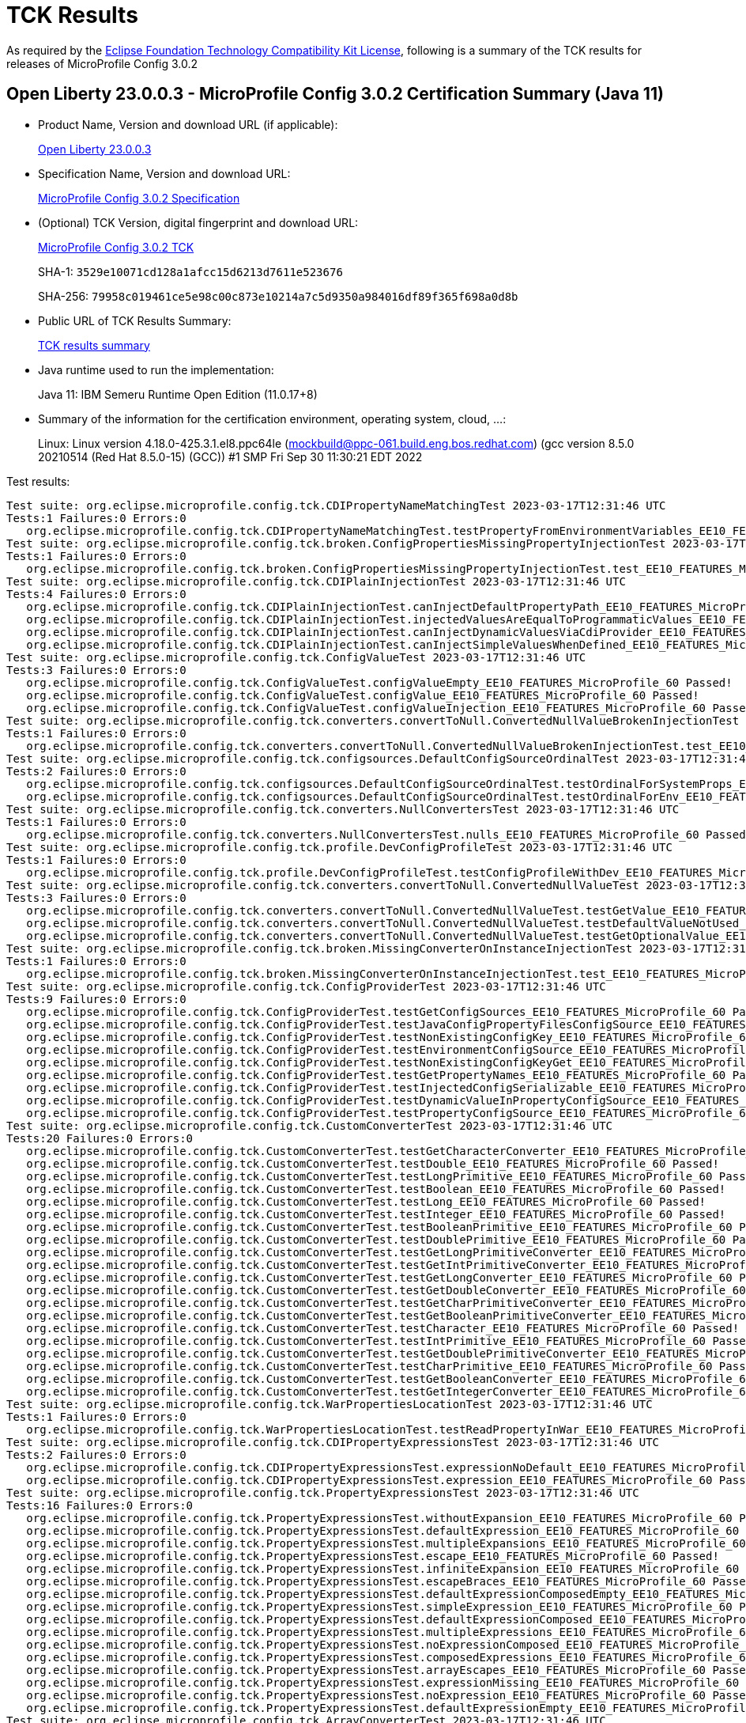 :page-layout: certification 
= TCK Results

As required by the https://www.eclipse.org/legal/tck.php[Eclipse Foundation Technology Compatibility Kit License], following is a summary of the TCK results for releases of MicroProfile Config 3.0.2

== Open Liberty 23.0.0.3 - MicroProfile Config 3.0.2 Certification Summary (Java 11)

* Product Name, Version and download URL (if applicable):
+
https://public.dhe.ibm.com/ibmdl/export/pub/software/openliberty/runtime/release/23.0.0.3/openliberty-23.0.0.3.zip[Open Liberty 23.0.0.3]

* Specification Name, Version and download URL:
+
https://github.com/eclipse/microprofile-config/tree/3.0.2[MicroProfile Config 3.0.2 Specification]

* (Optional) TCK Version, digital fingerprint and download URL:
+
https://repo1.maven.org/maven2/org/eclipse/microprofile/config/microprofile-config-tck/3.0.2/microprofile-config-tck-3.0.2.jar[MicroProfile Config 3.0.2 TCK]
+
SHA-1: `3529e10071cd128a1afcc15d6213d7611e523676`
+
SHA-256: `79958c019461ce5e98c00c873e10214a7c5d9350a984016df89f365f698a0d8b`

* Public URL of TCK Results Summary:
+
xref:23.0.0.3-MicroProfile-Config-3.0.2-Java11-TCKResults.adoc[TCK results summary]


* Java runtime used to run the implementation:
+
Java 11: IBM Semeru Runtime Open Edition (11.0.17+8)

* Summary of the information for the certification environment, operating system, cloud, ...:
+
Linux: Linux version 4.18.0-425.3.1.el8.ppc64le (mockbuild@ppc-061.build.eng.bos.redhat.com) (gcc version 8.5.0 20210514 (Red Hat 8.5.0-15) (GCC)) #1 SMP Fri Sep 30 11:30:21 EDT 2022

Test results:

[source, text]
----
Test suite: org.eclipse.microprofile.config.tck.CDIPropertyNameMatchingTest 2023-03-17T12:31:46 UTC
Tests:1 Failures:0 Errors:0
   org.eclipse.microprofile.config.tck.CDIPropertyNameMatchingTest.testPropertyFromEnvironmentVariables_EE10_FEATURES_MicroProfile_60 Passed!
Test suite: org.eclipse.microprofile.config.tck.broken.ConfigPropertiesMissingPropertyInjectionTest 2023-03-17T12:31:46 UTC
Tests:1 Failures:0 Errors:0
   org.eclipse.microprofile.config.tck.broken.ConfigPropertiesMissingPropertyInjectionTest.test_EE10_FEATURES_MicroProfile_60 Passed!
Test suite: org.eclipse.microprofile.config.tck.CDIPlainInjectionTest 2023-03-17T12:31:46 UTC
Tests:4 Failures:0 Errors:0
   org.eclipse.microprofile.config.tck.CDIPlainInjectionTest.canInjectDefaultPropertyPath_EE10_FEATURES_MicroProfile_60 Passed!
   org.eclipse.microprofile.config.tck.CDIPlainInjectionTest.injectedValuesAreEqualToProgrammaticValues_EE10_FEATURES_MicroProfile_60 Passed!
   org.eclipse.microprofile.config.tck.CDIPlainInjectionTest.canInjectDynamicValuesViaCdiProvider_EE10_FEATURES_MicroProfile_60 Passed!
   org.eclipse.microprofile.config.tck.CDIPlainInjectionTest.canInjectSimpleValuesWhenDefined_EE10_FEATURES_MicroProfile_60 Passed!
Test suite: org.eclipse.microprofile.config.tck.ConfigValueTest 2023-03-17T12:31:46 UTC
Tests:3 Failures:0 Errors:0
   org.eclipse.microprofile.config.tck.ConfigValueTest.configValueEmpty_EE10_FEATURES_MicroProfile_60 Passed!
   org.eclipse.microprofile.config.tck.ConfigValueTest.configValue_EE10_FEATURES_MicroProfile_60 Passed!
   org.eclipse.microprofile.config.tck.ConfigValueTest.configValueInjection_EE10_FEATURES_MicroProfile_60 Passed!
Test suite: org.eclipse.microprofile.config.tck.converters.convertToNull.ConvertedNullValueBrokenInjectionTest 2023-03-17T12:31:46 UTC
Tests:1 Failures:0 Errors:0
   org.eclipse.microprofile.config.tck.converters.convertToNull.ConvertedNullValueBrokenInjectionTest.test_EE10_FEATURES_MicroProfile_60 Passed!
Test suite: org.eclipse.microprofile.config.tck.configsources.DefaultConfigSourceOrdinalTest 2023-03-17T12:31:46 UTC
Tests:2 Failures:0 Errors:0
   org.eclipse.microprofile.config.tck.configsources.DefaultConfigSourceOrdinalTest.testOrdinalForSystemProps_EE10_FEATURES_MicroProfile_60 Passed!
   org.eclipse.microprofile.config.tck.configsources.DefaultConfigSourceOrdinalTest.testOrdinalForEnv_EE10_FEATURES_MicroProfile_60 Passed!
Test suite: org.eclipse.microprofile.config.tck.converters.NullConvertersTest 2023-03-17T12:31:46 UTC
Tests:1 Failures:0 Errors:0
   org.eclipse.microprofile.config.tck.converters.NullConvertersTest.nulls_EE10_FEATURES_MicroProfile_60 Passed!
Test suite: org.eclipse.microprofile.config.tck.profile.DevConfigProfileTest 2023-03-17T12:31:46 UTC
Tests:1 Failures:0 Errors:0
   org.eclipse.microprofile.config.tck.profile.DevConfigProfileTest.testConfigProfileWithDev_EE10_FEATURES_MicroProfile_60 Passed!
Test suite: org.eclipse.microprofile.config.tck.converters.convertToNull.ConvertedNullValueTest 2023-03-17T12:31:46 UTC
Tests:3 Failures:0 Errors:0
   org.eclipse.microprofile.config.tck.converters.convertToNull.ConvertedNullValueTest.testGetValue_EE10_FEATURES_MicroProfile_60 Passed!
   org.eclipse.microprofile.config.tck.converters.convertToNull.ConvertedNullValueTest.testDefaultValueNotUsed_EE10_FEATURES_MicroProfile_60 Passed!
   org.eclipse.microprofile.config.tck.converters.convertToNull.ConvertedNullValueTest.testGetOptionalValue_EE10_FEATURES_MicroProfile_60 Passed!
Test suite: org.eclipse.microprofile.config.tck.broken.MissingConverterOnInstanceInjectionTest 2023-03-17T12:31:46 UTC
Tests:1 Failures:0 Errors:0
   org.eclipse.microprofile.config.tck.broken.MissingConverterOnInstanceInjectionTest.test_EE10_FEATURES_MicroProfile_60 Passed!
Test suite: org.eclipse.microprofile.config.tck.ConfigProviderTest 2023-03-17T12:31:46 UTC
Tests:9 Failures:0 Errors:0
   org.eclipse.microprofile.config.tck.ConfigProviderTest.testGetConfigSources_EE10_FEATURES_MicroProfile_60 Passed!
   org.eclipse.microprofile.config.tck.ConfigProviderTest.testJavaConfigPropertyFilesConfigSource_EE10_FEATURES_MicroProfile_60 Passed!
   org.eclipse.microprofile.config.tck.ConfigProviderTest.testNonExistingConfigKey_EE10_FEATURES_MicroProfile_60 Passed!
   org.eclipse.microprofile.config.tck.ConfigProviderTest.testEnvironmentConfigSource_EE10_FEATURES_MicroProfile_60 Passed!
   org.eclipse.microprofile.config.tck.ConfigProviderTest.testNonExistingConfigKeyGet_EE10_FEATURES_MicroProfile_60 Passed!
   org.eclipse.microprofile.config.tck.ConfigProviderTest.testGetPropertyNames_EE10_FEATURES_MicroProfile_60 Passed!
   org.eclipse.microprofile.config.tck.ConfigProviderTest.testInjectedConfigSerializable_EE10_FEATURES_MicroProfile_60 Passed!
   org.eclipse.microprofile.config.tck.ConfigProviderTest.testDynamicValueInPropertyConfigSource_EE10_FEATURES_MicroProfile_60 Passed!
   org.eclipse.microprofile.config.tck.ConfigProviderTest.testPropertyConfigSource_EE10_FEATURES_MicroProfile_60 Passed!
Test suite: org.eclipse.microprofile.config.tck.CustomConverterTest 2023-03-17T12:31:46 UTC
Tests:20 Failures:0 Errors:0
   org.eclipse.microprofile.config.tck.CustomConverterTest.testGetCharacterConverter_EE10_FEATURES_MicroProfile_60 Passed!
   org.eclipse.microprofile.config.tck.CustomConverterTest.testDouble_EE10_FEATURES_MicroProfile_60 Passed!
   org.eclipse.microprofile.config.tck.CustomConverterTest.testLongPrimitive_EE10_FEATURES_MicroProfile_60 Passed!
   org.eclipse.microprofile.config.tck.CustomConverterTest.testBoolean_EE10_FEATURES_MicroProfile_60 Passed!
   org.eclipse.microprofile.config.tck.CustomConverterTest.testLong_EE10_FEATURES_MicroProfile_60 Passed!
   org.eclipse.microprofile.config.tck.CustomConverterTest.testInteger_EE10_FEATURES_MicroProfile_60 Passed!
   org.eclipse.microprofile.config.tck.CustomConverterTest.testBooleanPrimitive_EE10_FEATURES_MicroProfile_60 Passed!
   org.eclipse.microprofile.config.tck.CustomConverterTest.testDoublePrimitive_EE10_FEATURES_MicroProfile_60 Passed!
   org.eclipse.microprofile.config.tck.CustomConverterTest.testGetLongPrimitiveConverter_EE10_FEATURES_MicroProfile_60 Passed!
   org.eclipse.microprofile.config.tck.CustomConverterTest.testGetIntPrimitiveConverter_EE10_FEATURES_MicroProfile_60 Passed!
   org.eclipse.microprofile.config.tck.CustomConverterTest.testGetLongConverter_EE10_FEATURES_MicroProfile_60 Passed!
   org.eclipse.microprofile.config.tck.CustomConverterTest.testGetDoubleConverter_EE10_FEATURES_MicroProfile_60 Passed!
   org.eclipse.microprofile.config.tck.CustomConverterTest.testGetCharPrimitiveConverter_EE10_FEATURES_MicroProfile_60 Passed!
   org.eclipse.microprofile.config.tck.CustomConverterTest.testGetBooleanPrimitiveConverter_EE10_FEATURES_MicroProfile_60 Passed!
   org.eclipse.microprofile.config.tck.CustomConverterTest.testCharacter_EE10_FEATURES_MicroProfile_60 Passed!
   org.eclipse.microprofile.config.tck.CustomConverterTest.testIntPrimitive_EE10_FEATURES_MicroProfile_60 Passed!
   org.eclipse.microprofile.config.tck.CustomConverterTest.testGetDoublePrimitiveConverter_EE10_FEATURES_MicroProfile_60 Passed!
   org.eclipse.microprofile.config.tck.CustomConverterTest.testCharPrimitive_EE10_FEATURES_MicroProfile_60 Passed!
   org.eclipse.microprofile.config.tck.CustomConverterTest.testGetBooleanConverter_EE10_FEATURES_MicroProfile_60 Passed!
   org.eclipse.microprofile.config.tck.CustomConverterTest.testGetIntegerConverter_EE10_FEATURES_MicroProfile_60 Passed!
Test suite: org.eclipse.microprofile.config.tck.WarPropertiesLocationTest 2023-03-17T12:31:46 UTC
Tests:1 Failures:0 Errors:0
   org.eclipse.microprofile.config.tck.WarPropertiesLocationTest.testReadPropertyInWar_EE10_FEATURES_MicroProfile_60 Passed!
Test suite: org.eclipse.microprofile.config.tck.CDIPropertyExpressionsTest 2023-03-17T12:31:46 UTC
Tests:2 Failures:0 Errors:0
   org.eclipse.microprofile.config.tck.CDIPropertyExpressionsTest.expressionNoDefault_EE10_FEATURES_MicroProfile_60 Passed!
   org.eclipse.microprofile.config.tck.CDIPropertyExpressionsTest.expression_EE10_FEATURES_MicroProfile_60 Passed!
Test suite: org.eclipse.microprofile.config.tck.PropertyExpressionsTest 2023-03-17T12:31:46 UTC
Tests:16 Failures:0 Errors:0
   org.eclipse.microprofile.config.tck.PropertyExpressionsTest.withoutExpansion_EE10_FEATURES_MicroProfile_60 Passed!
   org.eclipse.microprofile.config.tck.PropertyExpressionsTest.defaultExpression_EE10_FEATURES_MicroProfile_60 Passed!
   org.eclipse.microprofile.config.tck.PropertyExpressionsTest.multipleExpansions_EE10_FEATURES_MicroProfile_60 Passed!
   org.eclipse.microprofile.config.tck.PropertyExpressionsTest.escape_EE10_FEATURES_MicroProfile_60 Passed!
   org.eclipse.microprofile.config.tck.PropertyExpressionsTest.infiniteExpansion_EE10_FEATURES_MicroProfile_60 Passed!
   org.eclipse.microprofile.config.tck.PropertyExpressionsTest.escapeBraces_EE10_FEATURES_MicroProfile_60 Passed!
   org.eclipse.microprofile.config.tck.PropertyExpressionsTest.defaultExpressionComposedEmpty_EE10_FEATURES_MicroProfile_60 Passed!
   org.eclipse.microprofile.config.tck.PropertyExpressionsTest.simpleExpression_EE10_FEATURES_MicroProfile_60 Passed!
   org.eclipse.microprofile.config.tck.PropertyExpressionsTest.defaultExpressionComposed_EE10_FEATURES_MicroProfile_60 Passed!
   org.eclipse.microprofile.config.tck.PropertyExpressionsTest.multipleExpressions_EE10_FEATURES_MicroProfile_60 Passed!
   org.eclipse.microprofile.config.tck.PropertyExpressionsTest.noExpressionComposed_EE10_FEATURES_MicroProfile_60 Passed!
   org.eclipse.microprofile.config.tck.PropertyExpressionsTest.composedExpressions_EE10_FEATURES_MicroProfile_60 Passed!
   org.eclipse.microprofile.config.tck.PropertyExpressionsTest.arrayEscapes_EE10_FEATURES_MicroProfile_60 Passed!
   org.eclipse.microprofile.config.tck.PropertyExpressionsTest.expressionMissing_EE10_FEATURES_MicroProfile_60 Passed!
   org.eclipse.microprofile.config.tck.PropertyExpressionsTest.noExpression_EE10_FEATURES_MicroProfile_60 Passed!
   org.eclipse.microprofile.config.tck.PropertyExpressionsTest.defaultExpressionEmpty_EE10_FEATURES_MicroProfile_60 Passed!
Test suite: org.eclipse.microprofile.config.tck.ArrayConverterTest 2023-03-17T12:31:46 UTC
Tests:138 Failures:0 Errors:0
   org.eclipse.microprofile.config.tck.ArrayConverterTest.testGetlongArrayCoverter_EE10_FEATURES_MicroProfile_60 Passed!
   org.eclipse.microprofile.config.tck.ArrayConverterTest.testOptionalDurationListLookupProgrammatically_EE10_FEATURES_MicroProfile_60 Passed!
   org.eclipse.microprofile.config.tck.ArrayConverterTest.testGetCustomTypeArrayConverter_EE10_FEATURES_MicroProfile_60 Passed!
   org.eclipse.microprofile.config.tck.ArrayConverterTest.testLocalDateArrayLookupProgrammatically_EE10_FEATURES_MicroProfile_60 Passed!
   org.eclipse.microprofile.config.tck.ArrayConverterTest.testGetBooleanArrayConverter_EE10_FEATURES_MicroProfile_60 Passed!
   org.eclipse.microprofile.config.tck.ArrayConverterTest.testLocalDateTimeArrayLookupProgrammatically_EE10_FEATURES_MicroProfile_60 Passed!
   org.eclipse.microprofile.config.tck.ArrayConverterTest.testCustomTypeListInjection_EE10_FEATURES_MicroProfile_60 Passed!
   org.eclipse.microprofile.config.tck.ArrayConverterTest.testBooleanArrayLookupProgrammatically_EE10_FEATURES_MicroProfile_60 Passed!
   org.eclipse.microprofile.config.tck.ArrayConverterTest.testOptionalOffsetTimeListLookupProgrammatically_EE10_FEATURES_MicroProfile_60 Passed!
   org.eclipse.microprofile.config.tck.ArrayConverterTest.testbooleanArrayInjection_EE10_FEATURES_MicroProfile_60 Passed!
   org.eclipse.microprofile.config.tck.ArrayConverterTest.testFloatArrayLookupProgrammatically_EE10_FEATURES_MicroProfile_60 Passed!
   org.eclipse.microprofile.config.tck.ArrayConverterTest.testOptionalCustomTypeArrayLookupProgrammatically_EE10_FEATURES_MicroProfile_60 Passed!
   org.eclipse.microprofile.config.tck.ArrayConverterTest.testLocalDateTimeListLookupProgrammatically_EE10_FEATURES_MicroProfile_60 Passed!
   org.eclipse.microprofile.config.tck.ArrayConverterTest.testFloatSetInjection_EE10_FEATURES_MicroProfile_60 Passed!
   org.eclipse.microprofile.config.tck.ArrayConverterTest.testOptionalLongListLookupProgrammatically_EE10_FEATURES_MicroProfile_60 Passed!
   org.eclipse.microprofile.config.tck.ArrayConverterTest.testOffsetDateTimeListInjection_EE10_FEATURES_MicroProfile_60 Passed!
   org.eclipse.microprofile.config.tck.ArrayConverterTest.testLocalDateTimeSetInjection_EE10_FEATURES_MicroProfile_60 Passed!
   org.eclipse.microprofile.config.tck.ArrayConverterTest.testLongListLookupProgrammatically_EE10_FEATURES_MicroProfile_60 Passed!
   org.eclipse.microprofile.config.tck.ArrayConverterTest.testInstantListLookupProgrammatically_EE10_FEATURES_MicroProfile_60 Passed!
   org.eclipse.microprofile.config.tck.ArrayConverterTest.testLocalDateListInjection_EE10_FEATURES_MicroProfile_60 Passed!
   org.eclipse.microprofile.config.tck.ArrayConverterTest.testIntegerArrayLookupProgrammatically_EE10_FEATURES_MicroProfile_60 Passed!
   org.eclipse.microprofile.config.tck.ArrayConverterTest.testOptionalInstantArrayLookupProgrammatically_EE10_FEATURES_MicroProfile_60 Passed!
   org.eclipse.microprofile.config.tck.ArrayConverterTest.testCustomTypeArrayInjection_EE10_FEATURES_MicroProfile_60 Passed!
   org.eclipse.microprofile.config.tck.ArrayConverterTest.testLocalDateArrayInjection_EE10_FEATURES_MicroProfile_60 Passed!
   org.eclipse.microprofile.config.tck.ArrayConverterTest.testGetUriArrayConverter_EE10_FEATURES_MicroProfile_60 Passed!
   org.eclipse.microprofile.config.tck.ArrayConverterTest.testOptionalOffsetDateTimeListLookupProgrammatically_EE10_FEATURES_MicroProfile_60 Passed!
   org.eclipse.microprofile.config.tck.ArrayConverterTest.testCustomTypeSetInjection_EE10_FEATURES_MicroProfile_60 Passed!
   org.eclipse.microprofile.config.tck.ArrayConverterTest.testGetStringArrayConverter_EE10_FEATURES_MicroProfile_60 Passed!
   org.eclipse.microprofile.config.tck.ArrayConverterTest.testLocalDateSetInjection_EE10_FEATURES_MicroProfile_60 Passed!
   org.eclipse.microprofile.config.tck.ArrayConverterTest.testlongArrayInjection_EE10_FEATURES_MicroProfile_60 Passed!
   org.eclipse.microprofile.config.tck.ArrayConverterTest.testOffsetDateTimeListLookupProgrammatically_EE10_FEATURES_MicroProfile_60 Passed!
   org.eclipse.microprofile.config.tck.ArrayConverterTest.testOffsetTimeArrayLookupProgrammatically_EE10_FEATURES_MicroProfile_60 Passed!
   org.eclipse.microprofile.config.tck.ArrayConverterTest.testOptionalFloatListLookupProgrammatically_EE10_FEATURES_MicroProfile_60 Passed!
   org.eclipse.microprofile.config.tck.ArrayConverterTest.testLocalTimeSetInjection_EE10_FEATURES_MicroProfile_60 Passed!
   org.eclipse.microprofile.config.tck.ArrayConverterTest.testURLListInjection_EE10_FEATURES_MicroProfile_60 Passed!
   org.eclipse.microprofile.config.tck.ArrayConverterTest.testUrlArrayLookupProgrammatically_EE10_FEATURES_MicroProfile_60 Passed!
   org.eclipse.microprofile.config.tck.ArrayConverterTest.testDoubleListInjection_EE10_FEATURES_MicroProfile_60 Passed!
   org.eclipse.microprofile.config.tck.ArrayConverterTest.testInstantArrayInjection_EE10_FEATURES_MicroProfile_60 Passed!
   org.eclipse.microprofile.config.tck.ArrayConverterTest.testStringListLookupProgrammatically_EE10_FEATURES_MicroProfile_60 Passed!
   org.eclipse.microprofile.config.tck.ArrayConverterTest.testStringSetInjection_EE10_FEATURES_MicroProfile_60 Passed!
   org.eclipse.microprofile.config.tck.ArrayConverterTest.testLongListInjection_EE10_FEATURES_MicroProfile_60 Passed!
   org.eclipse.microprofile.config.tck.ArrayConverterTest.testGetDoubleArrayConverter_EE10_FEATURES_MicroProfile_60 Passed!
   org.eclipse.microprofile.config.tck.ArrayConverterTest.testGetDurationArrayConverter_EE10_FEATURES_MicroProfile_60 Passed!
   org.eclipse.microprofile.config.tck.ArrayConverterTest.testUriListInjection_EE10_FEATURES_MicroProfile_60 Passed!
   org.eclipse.microprofile.config.tck.ArrayConverterTest.testOptionalStringListLookupProgrammatically_EE10_FEATURES_MicroProfile_60 Passed!
   org.eclipse.microprofile.config.tck.ArrayConverterTest.testOptionalLocalDateTimeArrayLookupProgrammatically_EE10_FEATURES_MicroProfile_60 Passed!
   org.eclipse.microprofile.config.tck.ArrayConverterTest.testOptionalUrlArrayLookupProgrammatically_EE10_FEATURES_MicroProfile_60 Passed!
   org.eclipse.microprofile.config.tck.ArrayConverterTest.testIntListInjection_EE10_FEATURES_MicroProfile_60 Passed!
   org.eclipse.microprofile.config.tck.ArrayConverterTest.testLocalTimeArrayInjection_EE10_FEATURES_MicroProfile_60 Passed!
   org.eclipse.microprofile.config.tck.ArrayConverterTest.testGetFloatArrayConverter_EE10_FEATURES_MicroProfile_60 Passed!
   org.eclipse.microprofile.config.tck.ArrayConverterTest.testGetdoubleArrayConverter_EE10_FEATURES_MicroProfile_60 Passed!
   org.eclipse.microprofile.config.tck.ArrayConverterTest.testLocalDateTimeArrayInjection_EE10_FEATURES_MicroProfile_60 Passed!
   org.eclipse.microprofile.config.tck.ArrayConverterTest.testLocalDateTimeListInjection_EE10_FEATURES_MicroProfile_60 Passed!
   org.eclipse.microprofile.config.tck.ArrayConverterTest.testInstantSetInjection_EE10_FEATURES_MicroProfile_60 Passed!
   org.eclipse.microprofile.config.tck.ArrayConverterTest.testOptionalDoubleArrayLookupProgrammatically_EE10_FEATURES_MicroProfile_60 Passed!
   org.eclipse.microprofile.config.tck.ArrayConverterTest.testOffsetTimeSetInjection_EE10_FEATURES_MicroProfile_60 Passed!
   org.eclipse.microprofile.config.tck.ArrayConverterTest.testDoubleListLookupProgrammatically_EE10_FEATURES_MicroProfile_60 Passed!
   org.eclipse.microprofile.config.tck.ArrayConverterTest.testLocalDateListLookupProgrammatically_EE10_FEATURES_MicroProfile_60 Passed!
   org.eclipse.microprofile.config.tck.ArrayConverterTest.testGetLongArrayCoverter_EE10_FEATURES_MicroProfile_60 Passed!
   org.eclipse.microprofile.config.tck.ArrayConverterTest.testOptionalInstantListLookupProgrammatically_EE10_FEATURES_MicroProfile_60 Passed!
   org.eclipse.microprofile.config.tck.ArrayConverterTest.testUriListLookupProgrammatically_EE10_FEATURES_MicroProfile_60 Passed!
   org.eclipse.microprofile.config.tck.ArrayConverterTest.testInstantArrayLookupProgrammatically_EE10_FEATURES_MicroProfile_60 Passed!
   org.eclipse.microprofile.config.tck.ArrayConverterTest.testfloatArrayInjection_EE10_FEATURES_MicroProfile_60 Passed!
   org.eclipse.microprofile.config.tck.ArrayConverterTest.testOptionalBooleanArrayLookupProgrammatically_EE10_FEATURES_MicroProfile_60 Passed!
   org.eclipse.microprofile.config.tck.ArrayConverterTest.testbooleanListInjection_EE10_FEATURES_MicroProfile_60 Passed!
   org.eclipse.microprofile.config.tck.ArrayConverterTest.testOffsetTimeArrayInjection_EE10_FEATURES_MicroProfile_60 Passed!
   org.eclipse.microprofile.config.tck.ArrayConverterTest.testOptionalIntegerArrayLookupProgrammatically_EE10_FEATURES_MicroProfile_60 Passed!
   org.eclipse.microprofile.config.tck.ArrayConverterTest.testOffsetDateTimeArrayInjection_EE10_FEATURES_MicroProfile_60 Passed!
   org.eclipse.microprofile.config.tck.ArrayConverterTest.testOptionalLocalDateListLookupProgrammatically_EE10_FEATURES_MicroProfile_60 Passed!
   org.eclipse.microprofile.config.tck.ArrayConverterTest.testLongArrayLookupProgrammatically_EE10_FEATURES_MicroProfile_60 Passed!
   org.eclipse.microprofile.config.tck.ArrayConverterTest.testdoubleArrayInjection_EE10_FEATURES_MicroProfile_60 Passed!
   org.eclipse.microprofile.config.tck.ArrayConverterTest.testLocalTimeListInjection_EE10_FEATURES_MicroProfile_60 Passed!
   org.eclipse.microprofile.config.tck.ArrayConverterTest.testLocalTimeArrayLookupProgrammatically_EE10_FEATURES_MicroProfile_60 Passed!
   org.eclipse.microprofile.config.tck.ArrayConverterTest.testFloatListLookupProgrammatically_EE10_FEATURES_MicroProfile_60 Passed!
   org.eclipse.microprofile.config.tck.ArrayConverterTest.testURLSetInjection_EE10_FEATURES_MicroProfile_60 Passed!
   org.eclipse.microprofile.config.tck.ArrayConverterTest.testOptionalOffsetDateTimeArrayLookupProgrammatically_EE10_FEATURES_MicroProfile_60 Passed!
   org.eclipse.microprofile.config.tck.ArrayConverterTest.testStringArrayInjection_EE10_FEATURES_MicroProfile_60 Passed!
   org.eclipse.microprofile.config.tck.ArrayConverterTest.testGetOffsetDateTimeArrayConverter_EE10_FEATURES_MicroProfile_60 Passed!
   org.eclipse.microprofile.config.tck.ArrayConverterTest.testCustomTypeListLookupProgrammatically_EE10_FEATURES_MicroProfile_60 Passed!
   org.eclipse.microprofile.config.tck.ArrayConverterTest.testOptionalLocalDateArrayLookupProgrammatically_EE10_FEATURES_MicroProfile_60 Passed!
   org.eclipse.microprofile.config.tck.ArrayConverterTest.testOffsetTimeListInjection_EE10_FEATURES_MicroProfile_60 Passed!
   org.eclipse.microprofile.config.tck.ArrayConverterTest.testDurationSetInjection_EE10_FEATURES_MicroProfile_60 Passed!
   org.eclipse.microprofile.config.tck.ArrayConverterTest.testGetIntegerArrayConverter_EE10_FEATURES_MicroProfile_60 Passed!
   org.eclipse.microprofile.config.tck.ArrayConverterTest.testDurationListLookupProgrammatically_EE10_FEATURES_MicroProfile_60 Passed!
   org.eclipse.microprofile.config.tck.ArrayConverterTest.testOffsetTimeListLookupProgrammatically_EE10_FEATURES_MicroProfile_60 Passed!
   org.eclipse.microprofile.config.tck.ArrayConverterTest.testGetfloatArrayConverter_EE10_FEATURES_MicroProfile_60 Passed!
   org.eclipse.microprofile.config.tck.ArrayConverterTest.testLongSetInjection_EE10_FEATURES_MicroProfile_60 Passed!
   org.eclipse.microprofile.config.tck.ArrayConverterTest.testFloatListInjection_EE10_FEATURES_MicroProfile_60 Passed!
   org.eclipse.microprofile.config.tck.ArrayConverterTest.testOptionalLongArrayLookupProgrammatically_EE10_FEATURES_MicroProfile_60 Passed!
   org.eclipse.microprofile.config.tck.ArrayConverterTest.testLongArrayInjection_EE10_FEATURES_MicroProfile_60 Passed!
   org.eclipse.microprofile.config.tck.ArrayConverterTest.testOptionalBooleanListLookupProgrammatically_EE10_FEATURES_MicroProfile_60 Passed!
   org.eclipse.microprofile.config.tck.ArrayConverterTest.testOptionalLocalTimeArrayLookupProgrammatically_EE10_FEATURES_MicroProfile_60 Passed!
   org.eclipse.microprofile.config.tck.ArrayConverterTest.testOptionalDoubleListLookupProgrammatically_EE10_FEATURES_MicroProfile_60 Passed!
   org.eclipse.microprofile.config.tck.ArrayConverterTest.testOptionalLocalTimeListLookupProgrammatically_EE10_FEATURES_MicroProfile_60 Passed!
   org.eclipse.microprofile.config.tck.ArrayConverterTest.testDurationArrayLookupProgrammatically_EE10_FEATURES_MicroProfile_60 Passed!
   org.eclipse.microprofile.config.tck.ArrayConverterTest.testOptionalFloatArrayLookupProgrammatically_EE10_FEATURES_MicroProfile_60 Passed!
   org.eclipse.microprofile.config.tck.ArrayConverterTest.testOptionalUriArrayLookupProgrammatically_EE10_FEATURES_MicroProfile_60 Passed!
   org.eclipse.microprofile.config.tck.ArrayConverterTest.testOptionalLocalDateTimeListLookupProgrammatically_EE10_FEATURES_MicroProfile_60 Passed!
   org.eclipse.microprofile.config.tck.ArrayConverterTest.testOptionalOffsetTimeArrayLookupProgrammatically_EE10_FEATURES_MicroProfile_60 Passed!
   org.eclipse.microprofile.config.tck.ArrayConverterTest.testStringArrayLookupProgrammatically_EE10_FEATURES_MicroProfile_60 Passed!
   org.eclipse.microprofile.config.tck.ArrayConverterTest.testIntArrayInjection_EE10_FEATURES_MicroProfile_60 Passed!
   org.eclipse.microprofile.config.tck.ArrayConverterTest.testGetLocalDateTimeArrayConverter_EE10_FEATURES_MicroProfile_60 Passed!
   org.eclipse.microprofile.config.tck.ArrayConverterTest.testDurationListInjection_EE10_FEATURES_MicroProfile_60 Passed!
   org.eclipse.microprofile.config.tck.ArrayConverterTest.testOptionalStringArrayLookupProgrammatically_EE10_FEATURES_MicroProfile_60 Passed!
   org.eclipse.microprofile.config.tck.ArrayConverterTest.testOffsetDateTimeArrayLookupProgrammatically_EE10_FEATURES_MicroProfile_60 Passed!
   org.eclipse.microprofile.config.tck.ArrayConverterTest.testOptionalDurationArrayLookupProgrammatically_EE10_FEATURES_MicroProfile_60 Passed!
   org.eclipse.microprofile.config.tck.ArrayConverterTest.testBooleanListLookupProgrammatically_EE10_FEATURES_MicroProfile_60 Passed!
   org.eclipse.microprofile.config.tck.ArrayConverterTest.testFloatArrayInjection_EE10_FEATURES_MicroProfile_60 Passed!
   org.eclipse.microprofile.config.tck.ArrayConverterTest.testGetIntArrayConverter_EE10_FEATURES_MicroProfile_60 Passed!
   org.eclipse.microprofile.config.tck.ArrayConverterTest.testGetLocalDateArrayConverter_EE10_FEATURES_MicroProfile_60 Passed!
   org.eclipse.microprofile.config.tck.ArrayConverterTest.testIntegerListLookupProgrammatically_EE10_FEATURES_MicroProfile_60 Passed!
   org.eclipse.microprofile.config.tck.ArrayConverterTest.testOptionalUrlListLookupProgrammatically_EE10_FEATURES_MicroProfile_60 Passed!
   org.eclipse.microprofile.config.tck.ArrayConverterTest.testOffsetDateTimeSetInjection_EE10_FEATURES_MicroProfile_60 Passed!
   org.eclipse.microprofile.config.tck.ArrayConverterTest.testGetbooleanArrayConverter_EE10_FEATURES_MicroProfile_60 Passed!
   org.eclipse.microprofile.config.tck.ArrayConverterTest.testUriArrayLookupProgrammatically_EE10_FEATURES_MicroProfile_60 Passed!
   org.eclipse.microprofile.config.tck.ArrayConverterTest.testDoubleSetInjection_EE10_FEATURES_MicroProfile_60 Passed!
   org.eclipse.microprofile.config.tck.ArrayConverterTest.testDurationArrayInjection_EE10_FEATURES_MicroProfile_60 Passed!
   org.eclipse.microprofile.config.tck.ArrayConverterTest.testGetInstantArrayConverter_EE10_FEATURES_MicroProfile_60 Passed!
   org.eclipse.microprofile.config.tck.ArrayConverterTest.testDoubleArrayLookupProgrammatically_EE10_FEATURES_MicroProfile_60 Passed!
   org.eclipse.microprofile.config.tck.ArrayConverterTest.testLocalTimeListLookupProgrammatically_EE10_FEATURES_MicroProfile_60 Passed!
   org.eclipse.microprofile.config.tck.ArrayConverterTest.testUrlListLookupProgrammatically_EE10_FEATURES_MicroProfile_60 Passed!
   org.eclipse.microprofile.config.tck.ArrayConverterTest.testGetLocalTimeArrayConverter_EE10_FEATURES_MicroProfile_60 Passed!
   org.eclipse.microprofile.config.tck.ArrayConverterTest.testUrlArrayInjection_EE10_FEATURES_MicroProfile_60 Passed!
   org.eclipse.microprofile.config.tck.ArrayConverterTest.testDoubleArrayInjection_EE10_FEATURES_MicroProfile_60 Passed!
   org.eclipse.microprofile.config.tck.ArrayConverterTest.testUriArrayInjection_EE10_FEATURES_MicroProfile_60 Passed!
   org.eclipse.microprofile.config.tck.ArrayConverterTest.testintArrayInjection_EE10_FEATURES_MicroProfile_60 Passed!
   org.eclipse.microprofile.config.tck.ArrayConverterTest.testGetUrlArrayConverter_EE10_FEATURES_MicroProfile_60 Passed!
   org.eclipse.microprofile.config.tck.ArrayConverterTest.testbooleanSetInjection_EE10_FEATURES_MicroProfile_60 Passed!
   org.eclipse.microprofile.config.tck.ArrayConverterTest.testGetOffsetTimeArrayConverter_EE10_FEATURES_MicroProfile_60 Passed!
   org.eclipse.microprofile.config.tck.ArrayConverterTest.testCustomTypeArrayLookupProgrammatically_EE10_FEATURES_MicroProfile_60 Passed!
   org.eclipse.microprofile.config.tck.ArrayConverterTest.testOptionalCustomTypeListLookupProgrammatically_EE10_FEATURES_MicroProfile_60 Passed!
   org.eclipse.microprofile.config.tck.ArrayConverterTest.testInstantListInjection_EE10_FEATURES_MicroProfile_60 Passed!
   org.eclipse.microprofile.config.tck.ArrayConverterTest.testStringListInjection_EE10_FEATURES_MicroProfile_60 Passed!
   org.eclipse.microprofile.config.tck.ArrayConverterTest.testOptionalIntegerListLookupProgrammatically_EE10_FEATURES_MicroProfile_60 Passed!
   org.eclipse.microprofile.config.tck.ArrayConverterTest.testOptionalUriListLookupProgrammatically_EE10_FEATURES_MicroProfile_60 Passed!
   org.eclipse.microprofile.config.tck.ArrayConverterTest.testIntSetInjection_EE10_FEATURES_MicroProfile_60 Passed!
   org.eclipse.microprofile.config.tck.ArrayConverterTest.testBooleanArrayInjection_EE10_FEATURES_MicroProfile_60 Passed!
   org.eclipse.microprofile.config.tck.ArrayConverterTest.testUriSetInjection_EE10_FEATURES_MicroProfile_60 Passed!
Test suite: org.eclipse.microprofile.config.tck.profile.ProdProfileTest 2023-03-17T12:31:46 UTC
Tests:1 Failures:0 Errors:0
   org.eclipse.microprofile.config.tck.profile.ProdProfileTest.testConfigProfileWithDev_EE10_FEATURES_MicroProfile_60 Passed!
Test suite: org.eclipse.microprofile.config.tck.ClassConverterTest 2023-03-17T12:31:46 UTC
Tests:3 Failures:0 Errors:0
   org.eclipse.microprofile.config.tck.ClassConverterTest.testClassConverterWithLookup_EE10_FEATURES_MicroProfile_60 Passed!
   org.eclipse.microprofile.config.tck.ClassConverterTest.testGetClassConverter_EE10_FEATURES_MicroProfile_60 Passed!
   org.eclipse.microprofile.config.tck.ClassConverterTest.testConverterForClassLoadedInBean_EE10_FEATURES_MicroProfile_60 Passed!
Test suite: org.eclipse.microprofile.config.tck.profile.TestConfigProfileTest 2023-03-17T12:31:46 UTC
Tests:1 Failures:0 Errors:0
   org.eclipse.microprofile.config.tck.profile.TestConfigProfileTest.testConfigProfileWithDev_EE10_FEATURES_MicroProfile_60 Passed!
Test suite: org.eclipse.microprofile.config.tck.ImplicitConverterTest 2023-03-17T12:31:46 UTC
Tests:19 Failures:0 Errors:0
   org.eclipse.microprofile.config.tck.ImplicitConverterTest.testGetImplicitConverterStringValueOfConverter_EE10_FEATURES_MicroProfile_60 Passed!
   org.eclipse.microprofile.config.tck.ImplicitConverterTest.testImplicitConverterCharSequenceParseJavaTime_EE10_FEATURES_MicroProfile_60 Passed!
   org.eclipse.microprofile.config.tck.ImplicitConverterTest.testImplicitConverterCharSequenceParse_EE10_FEATURES_MicroProfile_60 Passed!
   org.eclipse.microprofile.config.tck.ImplicitConverterTest.testImplicitConverterSquenceValueOfBeforeParse_EE10_FEATURES_MicroProfile_60 Passed!
   org.eclipse.microprofile.config.tck.ImplicitConverterTest.testImplicitConverterStringValueOf_EE10_FEATURES_MicroProfile_60 Passed!
   org.eclipse.microprofile.config.tck.ImplicitConverterTest.testGetImplicitConverterSquenceValueOfBeforeParseConverter_EE10_FEATURES_MicroProfile_60 Passed!
   org.eclipse.microprofile.config.tck.ImplicitConverterTest.testImplicitConverterEnumValueOf_EE10_FEATURES_MicroProfile_60 Passed!
   org.eclipse.microprofile.config.tck.ImplicitConverterTest.testImplicitConverterStringOf_EE10_FEATURES_MicroProfile_60 Passed!
   org.eclipse.microprofile.config.tck.ImplicitConverterTest.testGetImplicitConverterStringCtConverter_EE10_FEATURES_MicroProfile_60 Passed!
   org.eclipse.microprofile.config.tck.ImplicitConverterTest.testImplicitConverterCharSequenceParseJavaTimeInjection_EE10_FEATURES_MicroProfile_60 Passed!
   org.eclipse.microprofile.config.tck.ImplicitConverterTest.testGetImplicitConverterCharSequenceParseJavaTimeConverter_EE10_FEATURES_MicroProfile_60 Passed!
   org.eclipse.microprofile.config.tck.ImplicitConverterTest.testImplicitConverterStringCt_EE10_FEATURES_MicroProfile_60 Passed!
   org.eclipse.microprofile.config.tck.ImplicitConverterTest.testGetImplicitConverterCharSequenceParseConverter_EE10_FEATURES_MicroProfile_60 Passed!
   org.eclipse.microprofile.config.tck.ImplicitConverterTest.testImplicitConverterSquenceOfBeforeValueOf_EE10_FEATURES_MicroProfile_60 Passed!
   org.eclipse.microprofile.config.tck.ImplicitConverterTest.testGetImplicitConverterSquenceOfBeforeValueOfConverter_EE10_FEATURES_MicroProfile_60 Passed!
   org.eclipse.microprofile.config.tck.ImplicitConverterTest.testGetImplicitConverterStringOfConverter_EE10_FEATURES_MicroProfile_60 Passed!
   org.eclipse.microprofile.config.tck.ImplicitConverterTest.testGetImplicitConverterEnumValueOfConverter_EE10_FEATURES_MicroProfile_60 Passed!
   org.eclipse.microprofile.config.tck.ImplicitConverterTest.testImplicitConverterSquenceParseBeforeConstructor_EE10_FEATURES_MicroProfile_60 Passed!
   org.eclipse.microprofile.config.tck.ImplicitConverterTest.testGetImplicitConverterSquenceParseBeforeConstructorConverter_EE10_FEATURES_MicroProfile_60 Passed!
Test suite: org.eclipse.microprofile.config.tck.broken.WrongConverterOnInstanceInjectionTest 2023-03-17T12:31:46 UTC
Tests:1 Failures:0 Errors:0
   org.eclipse.microprofile.config.tck.broken.WrongConverterOnInstanceInjectionTest.test_EE10_FEATURES_MicroProfile_60 Passed!
Test suite: org.eclipse.microprofile.config.tck.profile.ConfigPropertyFileProfileTest 2023-03-17T12:31:46 UTC
Tests:1 Failures:0 Errors:0
   org.eclipse.microprofile.config.tck.profile.ConfigPropertyFileProfileTest.testConfigProfileWithDev_EE10_FEATURES_MicroProfile_60 Passed!
Test suite: org.eclipse.microprofile.config.tck.broken.MissingValueOnObserverMethodInjectionTest 2023-03-17T12:31:46 UTC
Tests:1 Failures:0 Errors:0
   org.eclipse.microprofile.config.tck.broken.MissingValueOnObserverMethodInjectionTest.test_EE10_FEATURES_MicroProfile_60 Passed!
Test suite: org.eclipse.microprofile.config.tck.ConverterTest 2023-03-17T12:31:46 UTC
Tests:96 Failures:0 Errors:0
   org.eclipse.microprofile.config.tck.ConverterTest.testLocalDate_EE10_FEATURES_MicroProfile_60 Passed!
   org.eclipse.microprofile.config.tck.ConverterTest.testZoneOffset_EE10_FEATURES_MicroProfile_60 Passed!
   org.eclipse.microprofile.config.tck.ConverterTest.testGetDurationConverter_Broken_EE10_FEATURES_MicroProfile_60 Passed!
   org.eclipse.microprofile.config.tck.ConverterTest.testdouble_EE10_FEATURES_MicroProfile_60 Passed!
   org.eclipse.microprofile.config.tck.ConverterTest.testFloat_EE10_FEATURES_MicroProfile_60 Passed!
   org.eclipse.microprofile.config.tck.ConverterTest.testZoneOffset_Broken_EE10_FEATURES_MicroProfile_60 Passed!
   org.eclipse.microprofile.config.tck.ConverterTest.testGetBooleanConverter_EE10_FEATURES_MicroProfile_60 Passed!
   org.eclipse.microprofile.config.tck.ConverterTest.testGetLocalDateTimeConverter_Broken_EE10_FEATURES_MicroProfile_60 Passed!
   org.eclipse.microprofile.config.tck.ConverterTest.testGetZoneOffsetConverter_EE10_FEATURES_MicroProfile_60 Passed!
   org.eclipse.microprofile.config.tck.ConverterTest.testOffsetTime_EE10_FEATURES_MicroProfile_60 Passed!
   org.eclipse.microprofile.config.tck.ConverterTest.testGetDuckConverterWithMultipleConverters_EE10_FEATURES_MicroProfile_60 Passed!
   org.eclipse.microprofile.config.tck.ConverterTest.testGetByteConverter_EE10_FEATURES_MicroProfile_60 Passed!
   org.eclipse.microprofile.config.tck.ConverterTest.testLocalTime_EE10_FEATURES_MicroProfile_60 Passed!
   org.eclipse.microprofile.config.tck.ConverterTest.testDonaldConversionWithMultipleLambdaConverters_EE10_FEATURES_MicroProfile_60 Passed!
   org.eclipse.microprofile.config.tck.ConverterTest.testLocalTime_Broken_EE10_FEATURES_MicroProfile_60 Passed!
   org.eclipse.microprofile.config.tck.ConverterTest.testURLConverterBroken_EE10_FEATURES_MicroProfile_60 Passed!
   org.eclipse.microprofile.config.tck.ConverterTest.testOffsetTime_Broken_EE10_FEATURES_MicroProfile_60 Passed!
   org.eclipse.microprofile.config.tck.ConverterTest.testGetByteConverter_Broken_EE10_FEATURES_MicroProfile_60 Passed!
   org.eclipse.microprofile.config.tck.ConverterTest.testGetShortConverter_EE10_FEATURES_MicroProfile_60 Passed!
   org.eclipse.microprofile.config.tck.ConverterTest.testGetbyteConverter_EE10_FEATURES_MicroProfile_60 Passed!
   org.eclipse.microprofile.config.tck.ConverterTest.testGetDurationCoverter_EE10_FEATURES_MicroProfile_60 Passed!
   org.eclipse.microprofile.config.tck.ConverterTest.testGetInstantConverter_Broken_EE10_FEATURES_MicroProfile_60 Passed!
   org.eclipse.microprofile.config.tck.ConverterTest.testShort_EE10_FEATURES_MicroProfile_60 Passed!
   org.eclipse.microprofile.config.tck.ConverterTest.testGetURLConverter_EE10_FEATURES_MicroProfile_60 Passed!
   org.eclipse.microprofile.config.tck.ConverterTest.testGetshortConverter_EE10_FEATURES_MicroProfile_60 Passed!
   org.eclipse.microprofile.config.tck.ConverterTest.testGetlongConverter_EE10_FEATURES_MicroProfile_60 Passed!
   org.eclipse.microprofile.config.tck.ConverterTest.testlong_EE10_FEATURES_MicroProfile_60 Passed!
   org.eclipse.microprofile.config.tck.ConverterTest.testConverterSerialization_EE10_FEATURES_MicroProfile_60 Passed!
   org.eclipse.microprofile.config.tck.ConverterTest.testGetURIConverterBroken_EE10_FEATURES_MicroProfile_60 Passed!
   org.eclipse.microprofile.config.tck.ConverterTest.testChar_Broken_EE10_FEATURES_MicroProfile_60 Passed!
   org.eclipse.microprofile.config.tck.ConverterTest.testOffsetDateTime_Broken_EE10_FEATURES_MicroProfile_60 Passed!
   org.eclipse.microprofile.config.tck.ConverterTest.testLong_EE10_FEATURES_MicroProfile_60 Passed!
   org.eclipse.microprofile.config.tck.ConverterTest.testChar_EE10_FEATURES_MicroProfile_60 Passed!
   org.eclipse.microprofile.config.tck.ConverterTest.testGetOffsetTimeConverter_Broken_EE10_FEATURES_MicroProfile_60 Passed!
   org.eclipse.microprofile.config.tck.ConverterTest.testGetLongConverter_EE10_FEATURES_MicroProfile_60 Passed!
   org.eclipse.microprofile.config.tck.ConverterTest.testURIConverterBroken_EE10_FEATURES_MicroProfile_60 Passed!
   org.eclipse.microprofile.config.tck.ConverterTest.testfloat_EE10_FEATURES_MicroProfile_60 Passed!
   org.eclipse.microprofile.config.tck.ConverterTest.testFloat_Broken_EE10_FEATURES_MicroProfile_60 Passed!
   org.eclipse.microprofile.config.tck.ConverterTest.testGetFloatConverter_Broken_EE10_FEATURES_MicroProfile_60 Passed!
   org.eclipse.microprofile.config.tck.ConverterTest.testInt_EE10_FEATURES_MicroProfile_60 Passed!
   org.eclipse.microprofile.config.tck.ConverterTest.testLocalDateTime_EE10_FEATURES_MicroProfile_60 Passed!
   org.eclipse.microprofile.config.tck.ConverterTest.testchar_EE10_FEATURES_MicroProfile_60 Passed!
   org.eclipse.microprofile.config.tck.ConverterTest.testGetDonaldConverterWithLambdaConverter_EE10_FEATURES_MicroProfile_60 Passed!
   org.eclipse.microprofile.config.tck.ConverterTest.testGetLocalTimeConverter_EE10_FEATURES_MicroProfile_60 Passed!
   org.eclipse.microprofile.config.tck.ConverterTest.testInstant_Broken_EE10_FEATURES_MicroProfile_60 Passed!
   org.eclipse.microprofile.config.tck.ConverterTest.testDonaldNotConvertedByDefault_EE10_FEATURES_MicroProfile_60 Passed!
   org.eclipse.microprofile.config.tck.ConverterTest.testGetLongConverter_Broken_EE10_FEATURES_MicroProfile_60 Passed!
   org.eclipse.microprofile.config.tck.ConverterTest.testByte_Broken_EE10_FEATURES_MicroProfile_60 Passed!
   org.eclipse.microprofile.config.tck.ConverterTest.testDuckConversionWithMultipleConverters_EE10_FEATURES_MicroProfile_60 Passed!
   org.eclipse.microprofile.config.tck.ConverterTest.testInteger_EE10_FEATURES_MicroProfile_60 Passed!
   org.eclipse.microprofile.config.tck.ConverterTest.testGetShortConverter_Broken_EE10_FEATURES_MicroProfile_60 Passed!
   org.eclipse.microprofile.config.tck.ConverterTest.testGetFloatConverter_EE10_FEATURES_MicroProfile_60 Passed!
   org.eclipse.microprofile.config.tck.ConverterTest.testGetfloatConverter_EE10_FEATURES_MicroProfile_60 Passed!
   org.eclipse.microprofile.config.tck.ConverterTest.testInstant_EE10_FEATURES_MicroProfile_60 Passed!
   org.eclipse.microprofile.config.tck.ConverterTest.testshort_EE10_FEATURES_MicroProfile_60 Passed!
   org.eclipse.microprofile.config.tck.ConverterTest.testGetIntegerConverter_EE10_FEATURES_MicroProfile_60 Passed!
   org.eclipse.microprofile.config.tck.ConverterTest.testGetdoubleConverter_EE10_FEATURES_MicroProfile_60 Passed!
   org.eclipse.microprofile.config.tck.ConverterTest.testGetConverterSerialization_EE10_FEATURES_MicroProfile_60 Passed!
   org.eclipse.microprofile.config.tck.ConverterTest.testGetLocalDateConverter_EE10_FEATURES_MicroProfile_60 Passed!
   org.eclipse.microprofile.config.tck.ConverterTest.testByte_EE10_FEATURES_MicroProfile_60 Passed!
   org.eclipse.microprofile.config.tck.ConverterTest.testOffsetDateTime_EE10_FEATURES_MicroProfile_60 Passed!
   org.eclipse.microprofile.config.tck.ConverterTest.testGetOffsetTimeConverter_EE10_FEATURES_MicroProfile_60 Passed!
   org.eclipse.microprofile.config.tck.ConverterTest.testDonaldConversionWithLambdaConverter_EE10_FEATURES_MicroProfile_60 Passed!
   org.eclipse.microprofile.config.tck.ConverterTest.testGetURIConverter_EE10_FEATURES_MicroProfile_60 Passed!
   org.eclipse.microprofile.config.tck.ConverterTest.testGetIntConverter_EE10_FEATURES_MicroProfile_60 Passed!
   org.eclipse.microprofile.config.tck.ConverterTest.testCustomConverter_EE10_FEATURES_MicroProfile_60 Passed!
   org.eclipse.microprofile.config.tck.ConverterTest.testLocalDateTime_Broken_EE10_FEATURES_MicroProfile_60 Passed!
   org.eclipse.microprofile.config.tck.ConverterTest.testGetDoubleConverter_EE10_FEATURES_MicroProfile_60 Passed!
   org.eclipse.microprofile.config.tck.ConverterTest.testGetOffsetDateTimeConverter_Broken_EE10_FEATURES_MicroProfile_60 Passed!
   org.eclipse.microprofile.config.tck.ConverterTest.testDuration_EE10_FEATURES_MicroProfile_60 Passed!
   org.eclipse.microprofile.config.tck.ConverterTest.testbyte_EE10_FEATURES_MicroProfile_60 Passed!
   org.eclipse.microprofile.config.tck.ConverterTest.testGetcharConverter_EE10_FEATURES_MicroProfile_60 Passed!
   org.eclipse.microprofile.config.tck.ConverterTest.testURIConverter_EE10_FEATURES_MicroProfile_60 Passed!
   org.eclipse.microprofile.config.tck.ConverterTest.testGetURLConverterBroken_EE10_FEATURES_MicroProfile_60 Passed!
   org.eclipse.microprofile.config.tck.ConverterTest.testBoolean_EE10_FEATURES_MicroProfile_60 Passed!
   org.eclipse.microprofile.config.tck.ConverterTest.testShort_Broken_EE10_FEATURES_MicroProfile_60 Passed!
   org.eclipse.microprofile.config.tck.ConverterTest.testGetLocalDateTimeConverter_EE10_FEATURES_MicroProfile_60 Passed!
   org.eclipse.microprofile.config.tck.ConverterTest.testGetCharConverter_Broken_EE10_FEATURES_MicroProfile_60 Passed!
   org.eclipse.microprofile.config.tck.ConverterTest.testGetDonaldConverterWithMultipleLambdaConverters_EE10_FEATURES_MicroProfile_60 Passed!
   org.eclipse.microprofile.config.tck.ConverterTest.testGetZoneOffsetConverter_Broken_EE10_FEATURES_MicroProfile_60 Passed!
   org.eclipse.microprofile.config.tck.ConverterTest.testGetLocalDateConverter_Broken_EE10_FEATURES_MicroProfile_60 Passed!
   org.eclipse.microprofile.config.tck.ConverterTest.testNoDonaldConverterByDefault_EE10_FEATURES_MicroProfile_60 Passed!
   org.eclipse.microprofile.config.tck.ConverterTest.testGetIntegerConverter_Broken_EE10_FEATURES_MicroProfile_60 Passed!
   org.eclipse.microprofile.config.tck.ConverterTest.testDouble_Broken_EE10_FEATURES_MicroProfile_60 Passed!
   org.eclipse.microprofile.config.tck.ConverterTest.testInteger_Broken_EE10_FEATURES_MicroProfile_60 Passed!
   org.eclipse.microprofile.config.tck.ConverterTest.testGetOffsetDateTimeConverter_EE10_FEATURES_MicroProfile_60 Passed!
   org.eclipse.microprofile.config.tck.ConverterTest.testGetDoubleConverter_Broken_EE10_FEATURES_MicroProfile_60 Passed!
   org.eclipse.microprofile.config.tck.ConverterTest.testGetLocalTimeConverter_Broken_EE10_FEATURES_MicroProfile_60 Passed!
   org.eclipse.microprofile.config.tck.ConverterTest.testURLConverter_EE10_FEATURES_MicroProfile_60 Passed!
   org.eclipse.microprofile.config.tck.ConverterTest.testDouble_EE10_FEATURES_MicroProfile_60 Passed!
   org.eclipse.microprofile.config.tck.ConverterTest.testGetCustomConverter_EE10_FEATURES_MicroProfile_60 Passed!
   org.eclipse.microprofile.config.tck.ConverterTest.testLocalDate_Broken_EE10_FEATURES_MicroProfile_60 Passed!
   org.eclipse.microprofile.config.tck.ConverterTest.testGetInstantConverter_EE10_FEATURES_MicroProfile_60 Passed!
   org.eclipse.microprofile.config.tck.ConverterTest.testDuration_Broken_EE10_FEATURES_MicroProfile_60 Passed!
   org.eclipse.microprofile.config.tck.ConverterTest.testLong_Broken_EE10_FEATURES_MicroProfile_60 Passed!
   org.eclipse.microprofile.config.tck.ConverterTest.testGetCharConverter_EE10_FEATURES_MicroProfile_60 Passed!
Test suite: org.eclipse.microprofile.config.tck.CustomConfigSourceTest 2023-03-17T12:31:46 UTC
Tests:1 Failures:0 Errors:0
   org.eclipse.microprofile.config.tck.CustomConfigSourceTest.testConfigSourceProvider_EE10_FEATURES_MicroProfile_60 Passed!
Test suite: org.eclipse.microprofile.config.tck.profile.InvalidConfigProfileTest 2023-03-17T12:31:46 UTC
Tests:1 Failures:0 Errors:0
   org.eclipse.microprofile.config.tck.profile.InvalidConfigProfileTest.testConfigProfileWithDev_EE10_FEATURES_MicroProfile_60 Passed!
Test suite: org.eclipse.microprofile.config.tck.emptyvalue.EmptyValuesTestProgrammaticLookup 2023-03-17T12:31:46 UTC
Tests:28 Failures:0 Errors:0
   org.eclipse.microprofile.config.tck.emptyvalue.EmptyValuesTestProgrammaticLookup.testFooBarStringGetValue_EE10_FEATURES_MicroProfile_60 Passed!
   org.eclipse.microprofile.config.tck.emptyvalue.EmptyValuesTestProgrammaticLookup.testEmptyStringGetValue_EE10_FEATURES_MicroProfile_60 Passed!
   org.eclipse.microprofile.config.tck.emptyvalue.EmptyValuesTestProgrammaticLookup.testMissingStringGetValue_EE10_FEATURES_MicroProfile_60 Passed!
   org.eclipse.microprofile.config.tck.emptyvalue.EmptyValuesTestProgrammaticLookup.testCommaStringGetValue_EE10_FEATURES_MicroProfile_60 Passed!
   org.eclipse.microprofile.config.tck.emptyvalue.EmptyValuesTestProgrammaticLookup.testBackslashCommaStringGetOptionalValueAsArrayOrList_EE10_FEATURES_MicroProfile_60 Passed!
   org.eclipse.microprofile.config.tck.emptyvalue.EmptyValuesTestProgrammaticLookup.testBackslashCommaStringGetValue_EE10_FEATURES_MicroProfile_60 Passed!
   org.eclipse.microprofile.config.tck.emptyvalue.EmptyValuesTestProgrammaticLookup.testFooBarStringGetValueArray_EE10_FEATURES_MicroProfile_60 Passed!
   org.eclipse.microprofile.config.tck.emptyvalue.EmptyValuesTestProgrammaticLookup.testCommaStringGetValueArray_EE10_FEATURES_MicroProfile_60 Passed!
   org.eclipse.microprofile.config.tck.emptyvalue.EmptyValuesTestProgrammaticLookup.testSpaceStringGetValue_EE10_FEATURES_MicroProfile_60 Passed!
   org.eclipse.microprofile.config.tck.emptyvalue.EmptyValuesTestProgrammaticLookup.testCommaBarStringGetValue_EE10_FEATURES_MicroProfile_60 Passed!
   org.eclipse.microprofile.config.tck.emptyvalue.EmptyValuesTestProgrammaticLookup.testBackslashCommaStringGetValueArray_EE10_FEATURES_MicroProfile_60 Passed!
   org.eclipse.microprofile.config.tck.emptyvalue.EmptyValuesTestProgrammaticLookup.testEmptyStringGetOptionalValue_EE10_FEATURES_MicroProfile_60 Passed!
   org.eclipse.microprofile.config.tck.emptyvalue.EmptyValuesTestProgrammaticLookup.testFooCommaStringGetValue_EE10_FEATURES_MicroProfile_60 Passed!
   org.eclipse.microprofile.config.tck.emptyvalue.EmptyValuesTestProgrammaticLookup.testFooCommaStringGetValueArray_EE10_FEATURES_MicroProfile_60 Passed!
   org.eclipse.microprofile.config.tck.emptyvalue.EmptyValuesTestProgrammaticLookup.testDoubleCommaStringGetOptionalValues_EE10_FEATURES_MicroProfile_60 Passed!
   org.eclipse.microprofile.config.tck.emptyvalue.EmptyValuesTestProgrammaticLookup.testMissingStringGetValueArray_EE10_FEATURES_MicroProfile_60 Passed!
   org.eclipse.microprofile.config.tck.emptyvalue.EmptyValuesTestProgrammaticLookup.testBackslashCommaStringGetOptionalValue_EE10_FEATURES_MicroProfile_60 Passed!
   org.eclipse.microprofile.config.tck.emptyvalue.EmptyValuesTestProgrammaticLookup.testCommaStringGetOptionalValue_EE10_FEATURES_MicroProfile_60 Passed!
   org.eclipse.microprofile.config.tck.emptyvalue.EmptyValuesTestProgrammaticLookup.testFooCommaStringGetOptionalValues_EE10_FEATURES_MicroProfile_60 Passed!
   org.eclipse.microprofile.config.tck.emptyvalue.EmptyValuesTestProgrammaticLookup.testFooBarStringGetOptionalValues_EE10_FEATURES_MicroProfile_60 Passed!
   org.eclipse.microprofile.config.tck.emptyvalue.EmptyValuesTestProgrammaticLookup.testDoubleCommaStringGetValue_EE10_FEATURES_MicroProfile_60 Passed!
   org.eclipse.microprofile.config.tck.emptyvalue.EmptyValuesTestProgrammaticLookup.testCommaBarStringGetValueArray_EE10_FEATURES_MicroProfile_60 Passed!
   org.eclipse.microprofile.config.tck.emptyvalue.EmptyValuesTestProgrammaticLookup.testEmptyStringGetValueArray_EE10_FEATURES_MicroProfile_60 Passed!
   org.eclipse.microprofile.config.tck.emptyvalue.EmptyValuesTestProgrammaticLookup.testCommaBarStringGetOptionalValues_EE10_FEATURES_MicroProfile_60 Passed!
   org.eclipse.microprofile.config.tck.emptyvalue.EmptyValuesTestProgrammaticLookup.testDoubleCommaStringGetValueArray_EE10_FEATURES_MicroProfile_60 Passed!
   org.eclipse.microprofile.config.tck.emptyvalue.EmptyValuesTestProgrammaticLookup.testSpaceStringGetOptionalValue_EE10_FEATURES_MicroProfile_60 Passed!
   org.eclipse.microprofile.config.tck.emptyvalue.EmptyValuesTestProgrammaticLookup.testSpaceStringGetValueArray_EE10_FEATURES_MicroProfile_60 Passed!
   org.eclipse.microprofile.config.tck.emptyvalue.EmptyValuesTestProgrammaticLookup.testMissingStringGetOptionalValue_EE10_FEATURES_MicroProfile_60 Passed!
Test suite: org.eclipse.microprofile.config.tck.profile.TestCustomConfigProfile 2023-03-17T12:31:46 UTC
Tests:1 Failures:0 Errors:0
   org.eclipse.microprofile.config.tck.profile.TestCustomConfigProfile.testConfigProfileWithDev_EE10_FEATURES_MicroProfile_60 Passed!
Test suite: org.eclipse.microprofile.config.tck.CdiOptionalInjectionTest 2023-03-17T12:31:46 UTC
Tests:2 Failures:0 Errors:0
   org.eclipse.microprofile.config.tck.CdiOptionalInjectionTest.testOptionalInjectionWithNoDefaultValueOrElseIsReturned_EE10_FEATURES_MicroProfile_60 Passed!
   org.eclipse.microprofile.config.tck.CdiOptionalInjectionTest.testOptionalInjection_EE10_FEATURES_MicroProfile_60 Passed!
Test suite: org.eclipse.microprofile.config.tck.emptyvalue.EmptyValuesTest 2023-03-17T12:31:46 UTC
Tests:1 Failures:0 Errors:0
   org.eclipse.microprofile.config.tck.emptyvalue.EmptyValuesTest.test_EE10_FEATURES_MicroProfile_60 Passed!
Test suite: org.eclipse.microprofile.config.tck.AutoDiscoveredConfigSourceTest 2023-03-17T12:31:46 UTC
Tests:3 Failures:0 Errors:0
   org.eclipse.microprofile.config.tck.AutoDiscoveredConfigSourceTest.testAutoDiscoveredConverterManuallyAdded_EE10_FEATURES_MicroProfile_60 Passed!
   org.eclipse.microprofile.config.tck.AutoDiscoveredConfigSourceTest.testAutoDiscoveredConverterNotAddedAutomatically_EE10_FEATURES_MicroProfile_60 Passed!
   org.eclipse.microprofile.config.tck.AutoDiscoveredConfigSourceTest.testAutoDiscoveredConfigureSources_EE10_FEATURES_MicroProfile_60 Passed!
Test suite: org.eclipse.microprofile.config.tck.broken.MissingValueOnInstanceInjectionTest 2023-03-17T12:31:46 UTC
Tests:1 Failures:0 Errors:0
   org.eclipse.microprofile.config.tck.broken.MissingValueOnInstanceInjectionTest.test_EE10_FEATURES_MicroProfile_60 Passed!
Test suite: org.eclipse.microprofile.config.tck.ConfigPropertiesTest 2023-03-17T12:31:46 UTC
Tests:7 Failures:0 Errors:0
   org.eclipse.microprofile.config.tck.ConfigPropertiesTest.testConfigPropertiesWithPrefix_EE10_FEATURES_MicroProfile_60 Passed!
   org.eclipse.microprofile.config.tck.ConfigPropertiesTest.testConfigPropertiesNoPrefixOnBean_EE10_FEATURES_MicroProfile_60 Passed!
   org.eclipse.microprofile.config.tck.ConfigPropertiesTest.testConfigPropertiesPlainInjection_EE10_FEATURES_MicroProfile_60 Passed!
   org.eclipse.microprofile.config.tck.ConfigPropertiesTest.testConfigPropertiesWithoutPrefix_EE10_FEATURES_MicroProfile_60 Passed!
   org.eclipse.microprofile.config.tck.ConfigPropertiesTest.testConfigPropertiesDefaultOnBean_EE10_FEATURES_MicroProfile_60 Passed!
   org.eclipse.microprofile.config.tck.ConfigPropertiesTest.testNoConfigPropertiesAnnotationInjection_EE10_FEATURES_MicroProfile_60 Passed!
   org.eclipse.microprofile.config.tck.ConfigPropertiesTest.testConfigPropertiesNoPrefixOnBeanThenSupplyPrefix_EE10_FEATURES_MicroProfile_60 Passed!
Test suite: org.eclipse.microprofile.config.tck.converters.convertToNull.ConvertedNullValueTest 2023-03-17T12:33:57 UTC
Tests:3 Failures:0 Errors:0
   org.eclipse.microprofile.config.tck.converters.convertToNull.ConvertedNullValueTest.testDefaultValueNotUsed_EE9_FEATURES_MicroProfile_50 Passed!
   org.eclipse.microprofile.config.tck.converters.convertToNull.ConvertedNullValueTest.testGetValue_EE9_FEATURES_MicroProfile_50 Passed!
   org.eclipse.microprofile.config.tck.converters.convertToNull.ConvertedNullValueTest.testGetOptionalValue_EE9_FEATURES_MicroProfile_50 Passed!
Test suite: org.eclipse.microprofile.config.tck.profile.ConfigPropertyFileProfileTest 2023-03-17T12:33:57 UTC
Tests:1 Failures:0 Errors:0
   org.eclipse.microprofile.config.tck.profile.ConfigPropertyFileProfileTest.testConfigProfileWithDev_EE9_FEATURES_MicroProfile_50 Passed!
Test suite: org.eclipse.microprofile.config.tck.ConfigProviderTest 2023-03-17T12:33:57 UTC
Tests:9 Failures:0 Errors:0
   org.eclipse.microprofile.config.tck.ConfigProviderTest.testEnvironmentConfigSource_EE9_FEATURES_MicroProfile_50 Passed!
   org.eclipse.microprofile.config.tck.ConfigProviderTest.testDynamicValueInPropertyConfigSource_EE9_FEATURES_MicroProfile_50 Passed!
   org.eclipse.microprofile.config.tck.ConfigProviderTest.testInjectedConfigSerializable_EE9_FEATURES_MicroProfile_50 Passed!
   org.eclipse.microprofile.config.tck.ConfigProviderTest.testJavaConfigPropertyFilesConfigSource_EE9_FEATURES_MicroProfile_50 Passed!
   org.eclipse.microprofile.config.tck.ConfigProviderTest.testPropertyConfigSource_EE9_FEATURES_MicroProfile_50 Passed!
   org.eclipse.microprofile.config.tck.ConfigProviderTest.testNonExistingConfigKeyGet_EE9_FEATURES_MicroProfile_50 Passed!
   org.eclipse.microprofile.config.tck.ConfigProviderTest.testNonExistingConfigKey_EE9_FEATURES_MicroProfile_50 Passed!
   org.eclipse.microprofile.config.tck.ConfigProviderTest.testGetConfigSources_EE9_FEATURES_MicroProfile_50 Passed!
   org.eclipse.microprofile.config.tck.ConfigProviderTest.testGetPropertyNames_EE9_FEATURES_MicroProfile_50 Passed!
Test suite: org.eclipse.microprofile.config.tck.CdiOptionalInjectionTest 2023-03-17T12:33:57 UTC
Tests:2 Failures:0 Errors:0
   org.eclipse.microprofile.config.tck.CdiOptionalInjectionTest.testOptionalInjection_EE9_FEATURES_MicroProfile_50 Passed!
   org.eclipse.microprofile.config.tck.CdiOptionalInjectionTest.testOptionalInjectionWithNoDefaultValueOrElseIsReturned_EE9_FEATURES_MicroProfile_50 Passed!
Test suite: org.eclipse.microprofile.config.tck.emptyvalue.EmptyValuesTestProgrammaticLookup 2023-03-17T12:33:57 UTC
Tests:28 Failures:0 Errors:0
   org.eclipse.microprofile.config.tck.emptyvalue.EmptyValuesTestProgrammaticLookup.testBackslashCommaStringGetOptionalValueAsArrayOrList_EE9_FEATURES_MicroProfile_50 Passed!
   org.eclipse.microprofile.config.tck.emptyvalue.EmptyValuesTestProgrammaticLookup.testFooBarStringGetValueArray_EE9_FEATURES_MicroProfile_50 Passed!
   org.eclipse.microprofile.config.tck.emptyvalue.EmptyValuesTestProgrammaticLookup.testCommaBarStringGetOptionalValues_EE9_FEATURES_MicroProfile_50 Passed!
   org.eclipse.microprofile.config.tck.emptyvalue.EmptyValuesTestProgrammaticLookup.testDoubleCommaStringGetValue_EE9_FEATURES_MicroProfile_50 Passed!
   org.eclipse.microprofile.config.tck.emptyvalue.EmptyValuesTestProgrammaticLookup.testFooBarStringGetOptionalValues_EE9_FEATURES_MicroProfile_50 Passed!
   org.eclipse.microprofile.config.tck.emptyvalue.EmptyValuesTestProgrammaticLookup.testFooBarStringGetValue_EE9_FEATURES_MicroProfile_50 Passed!
   org.eclipse.microprofile.config.tck.emptyvalue.EmptyValuesTestProgrammaticLookup.testFooCommaStringGetValue_EE9_FEATURES_MicroProfile_50 Passed!
   org.eclipse.microprofile.config.tck.emptyvalue.EmptyValuesTestProgrammaticLookup.testCommaStringGetValue_EE9_FEATURES_MicroProfile_50 Passed!
   org.eclipse.microprofile.config.tck.emptyvalue.EmptyValuesTestProgrammaticLookup.testMissingStringGetValueArray_EE9_FEATURES_MicroProfile_50 Passed!
   org.eclipse.microprofile.config.tck.emptyvalue.EmptyValuesTestProgrammaticLookup.testEmptyStringGetValueArray_EE9_FEATURES_MicroProfile_50 Passed!
   org.eclipse.microprofile.config.tck.emptyvalue.EmptyValuesTestProgrammaticLookup.testBackslashCommaStringGetValue_EE9_FEATURES_MicroProfile_50 Passed!
   org.eclipse.microprofile.config.tck.emptyvalue.EmptyValuesTestProgrammaticLookup.testCommaBarStringGetValueArray_EE9_FEATURES_MicroProfile_50 Passed!
   org.eclipse.microprofile.config.tck.emptyvalue.EmptyValuesTestProgrammaticLookup.testMissingStringGetValue_EE9_FEATURES_MicroProfile_50 Passed!
   org.eclipse.microprofile.config.tck.emptyvalue.EmptyValuesTestProgrammaticLookup.testCommaStringGetValueArray_EE9_FEATURES_MicroProfile_50 Passed!
   org.eclipse.microprofile.config.tck.emptyvalue.EmptyValuesTestProgrammaticLookup.testDoubleCommaStringGetValueArray_EE9_FEATURES_MicroProfile_50 Passed!
   org.eclipse.microprofile.config.tck.emptyvalue.EmptyValuesTestProgrammaticLookup.testFooCommaStringGetValueArray_EE9_FEATURES_MicroProfile_50 Passed!
   org.eclipse.microprofile.config.tck.emptyvalue.EmptyValuesTestProgrammaticLookup.testBackslashCommaStringGetValueArray_EE9_FEATURES_MicroProfile_50 Passed!
   org.eclipse.microprofile.config.tck.emptyvalue.EmptyValuesTestProgrammaticLookup.testSpaceStringGetValue_EE9_FEATURES_MicroProfile_50 Passed!
   org.eclipse.microprofile.config.tck.emptyvalue.EmptyValuesTestProgrammaticLookup.testSpaceStringGetValueArray_EE9_FEATURES_MicroProfile_50 Passed!
   org.eclipse.microprofile.config.tck.emptyvalue.EmptyValuesTestProgrammaticLookup.testEmptyStringGetOptionalValue_EE9_FEATURES_MicroProfile_50 Passed!
   org.eclipse.microprofile.config.tck.emptyvalue.EmptyValuesTestProgrammaticLookup.testMissingStringGetOptionalValue_EE9_FEATURES_MicroProfile_50 Passed!
   org.eclipse.microprofile.config.tck.emptyvalue.EmptyValuesTestProgrammaticLookup.testEmptyStringGetValue_EE9_FEATURES_MicroProfile_50 Passed!
   org.eclipse.microprofile.config.tck.emptyvalue.EmptyValuesTestProgrammaticLookup.testDoubleCommaStringGetOptionalValues_EE9_FEATURES_MicroProfile_50 Passed!
   org.eclipse.microprofile.config.tck.emptyvalue.EmptyValuesTestProgrammaticLookup.testFooCommaStringGetOptionalValues_EE9_FEATURES_MicroProfile_50 Passed!
   org.eclipse.microprofile.config.tck.emptyvalue.EmptyValuesTestProgrammaticLookup.testSpaceStringGetOptionalValue_EE9_FEATURES_MicroProfile_50 Passed!
   org.eclipse.microprofile.config.tck.emptyvalue.EmptyValuesTestProgrammaticLookup.testBackslashCommaStringGetOptionalValue_EE9_FEATURES_MicroProfile_50 Passed!
   org.eclipse.microprofile.config.tck.emptyvalue.EmptyValuesTestProgrammaticLookup.testCommaStringGetOptionalValue_EE9_FEATURES_MicroProfile_50 Passed!
   org.eclipse.microprofile.config.tck.emptyvalue.EmptyValuesTestProgrammaticLookup.testCommaBarStringGetValue_EE9_FEATURES_MicroProfile_50 Passed!
Test suite: org.eclipse.microprofile.config.tck.emptyvalue.EmptyValuesTest 2023-03-17T12:33:57 UTC
Tests:1 Failures:0 Errors:0
   org.eclipse.microprofile.config.tck.emptyvalue.EmptyValuesTest.test_EE9_FEATURES_MicroProfile_50 Passed!
Test suite: org.eclipse.microprofile.config.tck.AutoDiscoveredConfigSourceTest 2023-03-17T12:33:57 UTC
Tests:3 Failures:0 Errors:0
   org.eclipse.microprofile.config.tck.AutoDiscoveredConfigSourceTest.testAutoDiscoveredConverterNotAddedAutomatically_EE9_FEATURES_MicroProfile_50 Passed!
   org.eclipse.microprofile.config.tck.AutoDiscoveredConfigSourceTest.testAutoDiscoveredConfigureSources_EE9_FEATURES_MicroProfile_50 Passed!
   org.eclipse.microprofile.config.tck.AutoDiscoveredConfigSourceTest.testAutoDiscoveredConverterManuallyAdded_EE9_FEATURES_MicroProfile_50 Passed!
Test suite: org.eclipse.microprofile.config.tck.ClassConverterTest 2023-03-17T12:33:57 UTC
Tests:3 Failures:0 Errors:0
   org.eclipse.microprofile.config.tck.ClassConverterTest.testConverterForClassLoadedInBean_EE9_FEATURES_MicroProfile_50 Passed!
   org.eclipse.microprofile.config.tck.ClassConverterTest.testGetClassConverter_EE9_FEATURES_MicroProfile_50 Passed!
   org.eclipse.microprofile.config.tck.ClassConverterTest.testClassConverterWithLookup_EE9_FEATURES_MicroProfile_50 Passed!
Test suite: org.eclipse.microprofile.config.tck.profile.TestConfigProfileTest 2023-03-17T12:33:57 UTC
Tests:1 Failures:0 Errors:0
   org.eclipse.microprofile.config.tck.profile.TestConfigProfileTest.testConfigProfileWithDev_EE9_FEATURES_MicroProfile_50 Passed!
Test suite: org.eclipse.microprofile.config.tck.broken.WrongConverterOnInstanceInjectionTest 2023-03-17T12:33:57 UTC
Tests:1 Failures:0 Errors:0
   org.eclipse.microprofile.config.tck.broken.WrongConverterOnInstanceInjectionTest.test_EE9_FEATURES_MicroProfile_50 Passed!
Test suite: org.eclipse.microprofile.config.tck.ConfigPropertiesTest 2023-03-17T12:33:57 UTC
Tests:7 Failures:0 Errors:0
   org.eclipse.microprofile.config.tck.ConfigPropertiesTest.testConfigPropertiesNoPrefixOnBeanThenSupplyPrefix_EE9_FEATURES_MicroProfile_50 Passed!
   org.eclipse.microprofile.config.tck.ConfigPropertiesTest.testConfigPropertiesNoPrefixOnBean_EE9_FEATURES_MicroProfile_50 Passed!
   org.eclipse.microprofile.config.tck.ConfigPropertiesTest.testConfigPropertiesDefaultOnBean_EE9_FEATURES_MicroProfile_50 Passed!
   org.eclipse.microprofile.config.tck.ConfigPropertiesTest.testConfigPropertiesWithPrefix_EE9_FEATURES_MicroProfile_50 Passed!
   org.eclipse.microprofile.config.tck.ConfigPropertiesTest.testConfigPropertiesPlainInjection_EE9_FEATURES_MicroProfile_50 Passed!
   org.eclipse.microprofile.config.tck.ConfigPropertiesTest.testConfigPropertiesWithoutPrefix_EE9_FEATURES_MicroProfile_50 Passed!
   org.eclipse.microprofile.config.tck.ConfigPropertiesTest.testNoConfigPropertiesAnnotationInjection_EE9_FEATURES_MicroProfile_50 Passed!
Test suite: org.eclipse.microprofile.config.tck.profile.InvalidConfigProfileTest 2023-03-17T12:33:57 UTC
Tests:1 Failures:0 Errors:0
   org.eclipse.microprofile.config.tck.profile.InvalidConfigProfileTest.testConfigProfileWithDev_EE9_FEATURES_MicroProfile_50 Passed!
Test suite: org.eclipse.microprofile.config.tck.ConverterTest 2023-03-17T12:33:57 UTC
Tests:96 Failures:0 Errors:0
   org.eclipse.microprofile.config.tck.ConverterTest.testGetFloatConverter_Broken_EE9_FEATURES_MicroProfile_50 Passed!
   org.eclipse.microprofile.config.tck.ConverterTest.testFloat_Broken_EE9_FEATURES_MicroProfile_50 Passed!
   org.eclipse.microprofile.config.tck.ConverterTest.testCustomConverter_EE9_FEATURES_MicroProfile_50 Passed!
   org.eclipse.microprofile.config.tck.ConverterTest.testGetLocalTimeConverter_EE9_FEATURES_MicroProfile_50 Passed!
   org.eclipse.microprofile.config.tck.ConverterTest.testGetDonaldConverterWithLambdaConverter_EE9_FEATURES_MicroProfile_50 Passed!
   org.eclipse.microprofile.config.tck.ConverterTest.testGetOffsetTimeConverter_EE9_FEATURES_MicroProfile_50 Passed!
   org.eclipse.microprofile.config.tck.ConverterTest.testConverterSerialization_EE9_FEATURES_MicroProfile_50 Passed!
   org.eclipse.microprofile.config.tck.ConverterTest.testGetbyteConverter_EE9_FEATURES_MicroProfile_50 Passed!
   org.eclipse.microprofile.config.tck.ConverterTest.testURIConverterBroken_EE9_FEATURES_MicroProfile_50 Passed!
   org.eclipse.microprofile.config.tck.ConverterTest.testGetOffsetTimeConverter_Broken_EE9_FEATURES_MicroProfile_50 Passed!
   org.eclipse.microprofile.config.tck.ConverterTest.testLocalDateTime_EE9_FEATURES_MicroProfile_50 Passed!
   org.eclipse.microprofile.config.tck.ConverterTest.testInt_EE9_FEATURES_MicroProfile_50 Passed!
   org.eclipse.microprofile.config.tck.ConverterTest.testGetURLConverter_EE9_FEATURES_MicroProfile_50 Passed!
   org.eclipse.microprofile.config.tck.ConverterTest.testLong_Broken_EE9_FEATURES_MicroProfile_50 Passed!
   org.eclipse.microprofile.config.tck.ConverterTest.testGetOffsetDateTimeConverter_Broken_EE9_FEATURES_MicroProfile_50 Passed!
   org.eclipse.microprofile.config.tck.ConverterTest.testGetLongConverter_EE9_FEATURES_MicroProfile_50 Passed!
   org.eclipse.microprofile.config.tck.ConverterTest.testInstant_EE9_FEATURES_MicroProfile_50 Passed!
   org.eclipse.microprofile.config.tck.ConverterTest.testShort_Broken_EE9_FEATURES_MicroProfile_50 Passed!
   org.eclipse.microprofile.config.tck.ConverterTest.testLocalDate_Broken_EE9_FEATURES_MicroProfile_50 Passed!
   org.eclipse.microprofile.config.tck.ConverterTest.testGetCustomConverter_EE9_FEATURES_MicroProfile_50 Passed!
   org.eclipse.microprofile.config.tck.ConverterTest.testchar_EE9_FEATURES_MicroProfile_50 Passed!
   org.eclipse.microprofile.config.tck.ConverterTest.testURLConverterBroken_EE9_FEATURES_MicroProfile_50 Passed!
   org.eclipse.microprofile.config.tck.ConverterTest.testDonaldNotConvertedByDefault_EE9_FEATURES_MicroProfile_50 Passed!
   org.eclipse.microprofile.config.tck.ConverterTest.testGetDonaldConverterWithMultipleLambdaConverters_EE9_FEATURES_MicroProfile_50 Passed!
   org.eclipse.microprofile.config.tck.ConverterTest.testGetLocalDateTimeConverter_Broken_EE9_FEATURES_MicroProfile_50 Passed!
   org.eclipse.microprofile.config.tck.ConverterTest.testGetByteConverter_EE9_FEATURES_MicroProfile_50 Passed!
   org.eclipse.microprofile.config.tck.ConverterTest.testGetURIConverterBroken_EE9_FEATURES_MicroProfile_50 Passed!
   org.eclipse.microprofile.config.tck.ConverterTest.testGetZoneOffsetConverter_EE9_FEATURES_MicroProfile_50 Passed!
   org.eclipse.microprofile.config.tck.ConverterTest.testInstant_Broken_EE9_FEATURES_MicroProfile_50 Passed!
   org.eclipse.microprofile.config.tck.ConverterTest.testGetShortConverter_EE9_FEATURES_MicroProfile_50 Passed!
   org.eclipse.microprofile.config.tck.ConverterTest.testGetCharConverter_Broken_EE9_FEATURES_MicroProfile_50 Passed!
   org.eclipse.microprofile.config.tck.ConverterTest.testBoolean_EE9_FEATURES_MicroProfile_50 Passed!
   org.eclipse.microprofile.config.tck.ConverterTest.testGetDoubleConverter_Broken_EE9_FEATURES_MicroProfile_50 Passed!
   org.eclipse.microprofile.config.tck.ConverterTest.testGetCharConverter_EE9_FEATURES_MicroProfile_50 Passed!
   org.eclipse.microprofile.config.tck.ConverterTest.testDuration_EE9_FEATURES_MicroProfile_50 Passed!
   org.eclipse.microprofile.config.tck.ConverterTest.testDuckConversionWithMultipleConverters_EE9_FEATURES_MicroProfile_50 Passed!
   org.eclipse.microprofile.config.tck.ConverterTest.testGetDurationConverter_Broken_EE9_FEATURES_MicroProfile_50 Passed!
   org.eclipse.microprofile.config.tck.ConverterTest.testChar_Broken_EE9_FEATURES_MicroProfile_50 Passed!
   org.eclipse.microprofile.config.tck.ConverterTest.testDouble_Broken_EE9_FEATURES_MicroProfile_50 Passed!
   org.eclipse.microprofile.config.tck.ConverterTest.testURLConverter_EE9_FEATURES_MicroProfile_50 Passed!
   org.eclipse.microprofile.config.tck.ConverterTest.testGetByteConverter_Broken_EE9_FEATURES_MicroProfile_50 Passed!
   org.eclipse.microprofile.config.tck.ConverterTest.testGetIntegerConverter_EE9_FEATURES_MicroProfile_50 Passed!
   org.eclipse.microprofile.config.tck.ConverterTest.testGetDoubleConverter_EE9_FEATURES_MicroProfile_50 Passed!
   org.eclipse.microprofile.config.tck.ConverterTest.testByte_EE9_FEATURES_MicroProfile_50 Passed!
   org.eclipse.microprofile.config.tck.ConverterTest.testLocalDateTime_Broken_EE9_FEATURES_MicroProfile_50 Passed!
   org.eclipse.microprofile.config.tck.ConverterTest.testDouble_EE9_FEATURES_MicroProfile_50 Passed!
   org.eclipse.microprofile.config.tck.ConverterTest.testGetLongConverter_Broken_EE9_FEATURES_MicroProfile_50 Passed!
   org.eclipse.microprofile.config.tck.ConverterTest.testZoneOffset_Broken_EE9_FEATURES_MicroProfile_50 Passed!
   org.eclipse.microprofile.config.tck.ConverterTest.testOffsetDateTime_Broken_EE9_FEATURES_MicroProfile_50 Passed!
   org.eclipse.microprofile.config.tck.ConverterTest.testURIConverter_EE9_FEATURES_MicroProfile_50 Passed!
   org.eclipse.microprofile.config.tck.ConverterTest.testByte_Broken_EE9_FEATURES_MicroProfile_50 Passed!
   org.eclipse.microprofile.config.tck.ConverterTest.testGetLocalDateTimeConverter_EE9_FEATURES_MicroProfile_50 Passed!
   org.eclipse.microprofile.config.tck.ConverterTest.testGetURIConverter_EE9_FEATURES_MicroProfile_50 Passed!
   org.eclipse.microprofile.config.tck.ConverterTest.testOffsetDateTime_EE9_FEATURES_MicroProfile_50 Passed!
   org.eclipse.microprofile.config.tck.ConverterTest.testLong_EE9_FEATURES_MicroProfile_50 Passed!
   org.eclipse.microprofile.config.tck.ConverterTest.testShort_EE9_FEATURES_MicroProfile_50 Passed!
   org.eclipse.microprofile.config.tck.ConverterTest.testGetLocalDateConverter_EE9_FEATURES_MicroProfile_50 Passed!
   org.eclipse.microprofile.config.tck.ConverterTest.testDonaldConversionWithLambdaConverter_EE9_FEATURES_MicroProfile_50 Passed!
   org.eclipse.microprofile.config.tck.ConverterTest.testGetBooleanConverter_EE9_FEATURES_MicroProfile_50 Passed!
   org.eclipse.microprofile.config.tck.ConverterTest.testDonaldConversionWithMultipleLambdaConverters_EE9_FEATURES_MicroProfile_50 Passed!
   org.eclipse.microprofile.config.tck.ConverterTest.testfloat_EE9_FEATURES_MicroProfile_50 Passed!
   org.eclipse.microprofile.config.tck.ConverterTest.testDuration_Broken_EE9_FEATURES_MicroProfile_50 Passed!
   org.eclipse.microprofile.config.tck.ConverterTest.testGetLocalDateConverter_Broken_EE9_FEATURES_MicroProfile_50 Passed!
   org.eclipse.microprofile.config.tck.ConverterTest.testGetFloatConverter_EE9_FEATURES_MicroProfile_50 Passed!
   org.eclipse.microprofile.config.tck.ConverterTest.testInteger_Broken_EE9_FEATURES_MicroProfile_50 Passed!
   org.eclipse.microprofile.config.tck.ConverterTest.testChar_EE9_FEATURES_MicroProfile_50 Passed!
   org.eclipse.microprofile.config.tck.ConverterTest.testInteger_EE9_FEATURES_MicroProfile_50 Passed!
   org.eclipse.microprofile.config.tck.ConverterTest.testZoneOffset_EE9_FEATURES_MicroProfile_50 Passed!
   org.eclipse.microprofile.config.tck.ConverterTest.testGetOffsetDateTimeConverter_EE9_FEATURES_MicroProfile_50 Passed!
   org.eclipse.microprofile.config.tck.ConverterTest.testGetIntConverter_EE9_FEATURES_MicroProfile_50 Passed!
   org.eclipse.microprofile.config.tck.ConverterTest.testNoDonaldConverterByDefault_EE9_FEATURES_MicroProfile_50 Passed!
   org.eclipse.microprofile.config.tck.ConverterTest.testGetInstantConverter_Broken_EE9_FEATURES_MicroProfile_50 Passed!
   org.eclipse.microprofile.config.tck.ConverterTest.testGetURLConverterBroken_EE9_FEATURES_MicroProfile_50 Passed!
   org.eclipse.microprofile.config.tck.ConverterTest.testGetdoubleConverter_EE9_FEATURES_MicroProfile_50 Passed!
   org.eclipse.microprofile.config.tck.ConverterTest.testGetDurationCoverter_EE9_FEATURES_MicroProfile_50 Passed!
   org.eclipse.microprofile.config.tck.ConverterTest.testdouble_EE9_FEATURES_MicroProfile_50 Passed!
   org.eclipse.microprofile.config.tck.ConverterTest.testLocalTime_Broken_EE9_FEATURES_MicroProfile_50 Passed!
   org.eclipse.microprofile.config.tck.ConverterTest.testGetfloatConverter_EE9_FEATURES_MicroProfile_50 Passed!
   org.eclipse.microprofile.config.tck.ConverterTest.testbyte_EE9_FEATURES_MicroProfile_50 Passed!
   org.eclipse.microprofile.config.tck.ConverterTest.testshort_EE9_FEATURES_MicroProfile_50 Passed!
   org.eclipse.microprofile.config.tck.ConverterTest.testGetIntegerConverter_Broken_EE9_FEATURES_MicroProfile_50 Passed!
   org.eclipse.microprofile.config.tck.ConverterTest.testGetlongConverter_EE9_FEATURES_MicroProfile_50 Passed!
   org.eclipse.microprofile.config.tck.ConverterTest.testGetConverterSerialization_EE9_FEATURES_MicroProfile_50 Passed!
   org.eclipse.microprofile.config.tck.ConverterTest.testGetDuckConverterWithMultipleConverters_EE9_FEATURES_MicroProfile_50 Passed!
   org.eclipse.microprofile.config.tck.ConverterTest.testLocalTime_EE9_FEATURES_MicroProfile_50 Passed!
   org.eclipse.microprofile.config.tck.ConverterTest.testFloat_EE9_FEATURES_MicroProfile_50 Passed!
   org.eclipse.microprofile.config.tck.ConverterTest.testGetcharConverter_EE9_FEATURES_MicroProfile_50 Passed!
   org.eclipse.microprofile.config.tck.ConverterTest.testGetInstantConverter_EE9_FEATURES_MicroProfile_50 Passed!
   org.eclipse.microprofile.config.tck.ConverterTest.testGetshortConverter_EE9_FEATURES_MicroProfile_50 Passed!
   org.eclipse.microprofile.config.tck.ConverterTest.testOffsetTime_EE9_FEATURES_MicroProfile_50 Passed!
   org.eclipse.microprofile.config.tck.ConverterTest.testGetLocalTimeConverter_Broken_EE9_FEATURES_MicroProfile_50 Passed!
   org.eclipse.microprofile.config.tck.ConverterTest.testGetZoneOffsetConverter_Broken_EE9_FEATURES_MicroProfile_50 Passed!
   org.eclipse.microprofile.config.tck.ConverterTest.testLocalDate_EE9_FEATURES_MicroProfile_50 Passed!
   org.eclipse.microprofile.config.tck.ConverterTest.testOffsetTime_Broken_EE9_FEATURES_MicroProfile_50 Passed!
   org.eclipse.microprofile.config.tck.ConverterTest.testGetShortConverter_Broken_EE9_FEATURES_MicroProfile_50 Passed!
   org.eclipse.microprofile.config.tck.ConverterTest.testlong_EE9_FEATURES_MicroProfile_50 Passed!
Test suite: org.eclipse.microprofile.config.tck.profile.DevConfigProfileTest 2023-03-17T12:33:57 UTC
Tests:1 Failures:0 Errors:0
   org.eclipse.microprofile.config.tck.profile.DevConfigProfileTest.testConfigProfileWithDev_EE9_FEATURES_MicroProfile_50 Passed!
Test suite: org.eclipse.microprofile.config.tck.ConfigValueTest 2023-03-17T12:33:57 UTC
Tests:3 Failures:0 Errors:0
   org.eclipse.microprofile.config.tck.ConfigValueTest.configValue_EE9_FEATURES_MicroProfile_50 Passed!
   org.eclipse.microprofile.config.tck.ConfigValueTest.configValueInjection_EE9_FEATURES_MicroProfile_50 Passed!
   org.eclipse.microprofile.config.tck.ConfigValueTest.configValueEmpty_EE9_FEATURES_MicroProfile_50 Passed!
Test suite: org.eclipse.microprofile.config.tck.CustomConfigSourceTest 2023-03-17T12:33:57 UTC
Tests:1 Failures:0 Errors:0
   org.eclipse.microprofile.config.tck.CustomConfigSourceTest.testConfigSourceProvider_EE9_FEATURES_MicroProfile_50 Passed!
Test suite: org.eclipse.microprofile.config.tck.ArrayConverterTest 2023-03-17T12:33:57 UTC
Tests:138 Failures:0 Errors:0
   org.eclipse.microprofile.config.tck.ArrayConverterTest.testGetbooleanArrayConverter_EE9_FEATURES_MicroProfile_50 Passed!
   org.eclipse.microprofile.config.tck.ArrayConverterTest.testOptionalStringArrayLookupProgrammatically_EE9_FEATURES_MicroProfile_50 Passed!
   org.eclipse.microprofile.config.tck.ArrayConverterTest.testintArrayInjection_EE9_FEATURES_MicroProfile_50 Passed!
   org.eclipse.microprofile.config.tck.ArrayConverterTest.testLocalDateTimeListInjection_EE9_FEATURES_MicroProfile_50 Passed!
   org.eclipse.microprofile.config.tck.ArrayConverterTest.testOptionalUriArrayLookupProgrammatically_EE9_FEATURES_MicroProfile_50 Passed!
   org.eclipse.microprofile.config.tck.ArrayConverterTest.testDurationListLookupProgrammatically_EE9_FEATURES_MicroProfile_50 Passed!
   org.eclipse.microprofile.config.tck.ArrayConverterTest.testOptionalBooleanArrayLookupProgrammatically_EE9_FEATURES_MicroProfile_50 Passed!
   org.eclipse.microprofile.config.tck.ArrayConverterTest.testOptionalLocalDateArrayLookupProgrammatically_EE9_FEATURES_MicroProfile_50 Passed!
   org.eclipse.microprofile.config.tck.ArrayConverterTest.testUrlListLookupProgrammatically_EE9_FEATURES_MicroProfile_50 Passed!
   org.eclipse.microprofile.config.tck.ArrayConverterTest.testLocalDateListLookupProgrammatically_EE9_FEATURES_MicroProfile_50 Passed!
   org.eclipse.microprofile.config.tck.ArrayConverterTest.testLocalTimeListInjection_EE9_FEATURES_MicroProfile_50 Passed!
   org.eclipse.microprofile.config.tck.ArrayConverterTest.testOptionalBooleanListLookupProgrammatically_EE9_FEATURES_MicroProfile_50 Passed!
   org.eclipse.microprofile.config.tck.ArrayConverterTest.testOptionalDoubleArrayLookupProgrammatically_EE9_FEATURES_MicroProfile_50 Passed!
   org.eclipse.microprofile.config.tck.ArrayConverterTest.testUriArrayLookupProgrammatically_EE9_FEATURES_MicroProfile_50 Passed!
   org.eclipse.microprofile.config.tck.ArrayConverterTest.testLocalTimeArrayInjection_EE9_FEATURES_MicroProfile_50 Passed!
   org.eclipse.microprofile.config.tck.ArrayConverterTest.testLocalDateTimeListLookupProgrammatically_EE9_FEATURES_MicroProfile_50 Passed!
   org.eclipse.microprofile.config.tck.ArrayConverterTest.testLongListLookupProgrammatically_EE9_FEATURES_MicroProfile_50 Passed!
   org.eclipse.microprofile.config.tck.ArrayConverterTest.testOffsetTimeListInjection_EE9_FEATURES_MicroProfile_50 Passed!
   org.eclipse.microprofile.config.tck.ArrayConverterTest.testStringListLookupProgrammatically_EE9_FEATURES_MicroProfile_50 Passed!
   org.eclipse.microprofile.config.tck.ArrayConverterTest.testInstantListLookupProgrammatically_EE9_FEATURES_MicroProfile_50 Passed!
   org.eclipse.microprofile.config.tck.ArrayConverterTest.testUriListLookupProgrammatically_EE9_FEATURES_MicroProfile_50 Passed!
   org.eclipse.microprofile.config.tck.ArrayConverterTest.testdoubleArrayInjection_EE9_FEATURES_MicroProfile_50 Passed!
   org.eclipse.microprofile.config.tck.ArrayConverterTest.testOptionalIntegerListLookupProgrammatically_EE9_FEATURES_MicroProfile_50 Passed!
   org.eclipse.microprofile.config.tck.ArrayConverterTest.testCustomTypeListLookupProgrammatically_EE9_FEATURES_MicroProfile_50 Passed!
   org.eclipse.microprofile.config.tck.ArrayConverterTest.testOffsetTimeSetInjection_EE9_FEATURES_MicroProfile_50 Passed!
   org.eclipse.microprofile.config.tck.ArrayConverterTest.testInstantSetInjection_EE9_FEATURES_MicroProfile_50 Passed!
   org.eclipse.microprofile.config.tck.ArrayConverterTest.testGetLocalDateTimeArrayConverter_EE9_FEATURES_MicroProfile_50 Passed!
   org.eclipse.microprofile.config.tck.ArrayConverterTest.testLongSetInjection_EE9_FEATURES_MicroProfile_50 Passed!
   org.eclipse.microprofile.config.tck.ArrayConverterTest.testOptionalDoubleListLookupProgrammatically_EE9_FEATURES_MicroProfile_50 Passed!
   org.eclipse.microprofile.config.tck.ArrayConverterTest.testOptionalLocalDateTimeArrayLookupProgrammatically_EE9_FEATURES_MicroProfile_50 Passed!
   org.eclipse.microprofile.config.tck.ArrayConverterTest.testCustomTypeArrayInjection_EE9_FEATURES_MicroProfile_50 Passed!
   org.eclipse.microprofile.config.tck.ArrayConverterTest.testStringArrayInjection_EE9_FEATURES_MicroProfile_50 Passed!
   org.eclipse.microprofile.config.tck.ArrayConverterTest.testOptionalCustomTypeArrayLookupProgrammatically_EE9_FEATURES_MicroProfile_50 Passed!
   org.eclipse.microprofile.config.tck.ArrayConverterTest.testbooleanSetInjection_EE9_FEATURES_MicroProfile_50 Passed!
   org.eclipse.microprofile.config.tck.ArrayConverterTest.testDoubleListInjection_EE9_FEATURES_MicroProfile_50 Passed!
   org.eclipse.microprofile.config.tck.ArrayConverterTest.testLongArrayInjection_EE9_FEATURES_MicroProfile_50 Passed!
   org.eclipse.microprofile.config.tck.ArrayConverterTest.testlongArrayInjection_EE9_FEATURES_MicroProfile_50 Passed!
   org.eclipse.microprofile.config.tck.ArrayConverterTest.testGetLocalTimeArrayConverter_EE9_FEATURES_MicroProfile_50 Passed!
   org.eclipse.microprofile.config.tck.ArrayConverterTest.testUrlArrayLookupProgrammatically_EE9_FEATURES_MicroProfile_50 Passed!
   org.eclipse.microprofile.config.tck.ArrayConverterTest.testLocalDateArrayInjection_EE9_FEATURES_MicroProfile_50 Passed!
   org.eclipse.microprofile.config.tck.ArrayConverterTest.testOptionalUriListLookupProgrammatically_EE9_FEATURES_MicroProfile_50 Passed!
   org.eclipse.microprofile.config.tck.ArrayConverterTest.testOptionalLongArrayLookupProgrammatically_EE9_FEATURES_MicroProfile_50 Passed!
   org.eclipse.microprofile.config.tck.ArrayConverterTest.testOffsetDateTimeArrayLookupProgrammatically_EE9_FEATURES_MicroProfile_50 Passed!
   org.eclipse.microprofile.config.tck.ArrayConverterTest.testStringListInjection_EE9_FEATURES_MicroProfile_50 Passed!
   org.eclipse.microprofile.config.tck.ArrayConverterTest.testDurationArrayInjection_EE9_FEATURES_MicroProfile_50 Passed!
   org.eclipse.microprofile.config.tck.ArrayConverterTest.testGetIntArrayConverter_EE9_FEATURES_MicroProfile_50 Passed!
   org.eclipse.microprofile.config.tck.ArrayConverterTest.testIntegerListLookupProgrammatically_EE9_FEATURES_MicroProfile_50 Passed!
   org.eclipse.microprofile.config.tck.ArrayConverterTest.testOffsetTimeListLookupProgrammatically_EE9_FEATURES_MicroProfile_50 Passed!
   org.eclipse.microprofile.config.tck.ArrayConverterTest.testOffsetDateTimeArrayInjection_EE9_FEATURES_MicroProfile_50 Passed!
   org.eclipse.microprofile.config.tck.ArrayConverterTest.testOptionalUrlArrayLookupProgrammatically_EE9_FEATURES_MicroProfile_50 Passed!
   org.eclipse.microprofile.config.tck.ArrayConverterTest.testCustomTypeListInjection_EE9_FEATURES_MicroProfile_50 Passed!
   org.eclipse.microprofile.config.tck.ArrayConverterTest.testFloatArrayLookupProgrammatically_EE9_FEATURES_MicroProfile_50 Passed!
   org.eclipse.microprofile.config.tck.ArrayConverterTest.testGetFloatArrayConverter_EE9_FEATURES_MicroProfile_50 Passed!
   org.eclipse.microprofile.config.tck.ArrayConverterTest.testOffsetDateTimeListInjection_EE9_FEATURES_MicroProfile_50 Passed!
   org.eclipse.microprofile.config.tck.ArrayConverterTest.testGetIntegerArrayConverter_EE9_FEATURES_MicroProfile_50 Passed!
   org.eclipse.microprofile.config.tck.ArrayConverterTest.testURLListInjection_EE9_FEATURES_MicroProfile_50 Passed!
   org.eclipse.microprofile.config.tck.ArrayConverterTest.testGetfloatArrayConverter_EE9_FEATURES_MicroProfile_50 Passed!
   org.eclipse.microprofile.config.tck.ArrayConverterTest.testGetInstantArrayConverter_EE9_FEATURES_MicroProfile_50 Passed!
   org.eclipse.microprofile.config.tck.ArrayConverterTest.testFloatSetInjection_EE9_FEATURES_MicroProfile_50 Passed!
   org.eclipse.microprofile.config.tck.ArrayConverterTest.testUriArrayInjection_EE9_FEATURES_MicroProfile_50 Passed!
   org.eclipse.microprofile.config.tck.ArrayConverterTest.testOptionalFloatArrayLookupProgrammatically_EE9_FEATURES_MicroProfile_50 Passed!
   org.eclipse.microprofile.config.tck.ArrayConverterTest.testOptionalOffsetTimeArrayLookupProgrammatically_EE9_FEATURES_MicroProfile_50 Passed!
   org.eclipse.microprofile.config.tck.ArrayConverterTest.testIntArrayInjection_EE9_FEATURES_MicroProfile_50 Passed!
   org.eclipse.microprofile.config.tck.ArrayConverterTest.testCustomTypeArrayLookupProgrammatically_EE9_FEATURES_MicroProfile_50 Passed!
   org.eclipse.microprofile.config.tck.ArrayConverterTest.testDoubleListLookupProgrammatically_EE9_FEATURES_MicroProfile_50 Passed!
   org.eclipse.microprofile.config.tck.ArrayConverterTest.testLocalTimeSetInjection_EE9_FEATURES_MicroProfile_50 Passed!
   org.eclipse.microprofile.config.tck.ArrayConverterTest.testGetdoubleArrayConverter_EE9_FEATURES_MicroProfile_50 Passed!
   org.eclipse.microprofile.config.tck.ArrayConverterTest.testOptionalOffsetTimeListLookupProgrammatically_EE9_FEATURES_MicroProfile_50 Passed!
   org.eclipse.microprofile.config.tck.ArrayConverterTest.testGetOffsetTimeArrayConverter_EE9_FEATURES_MicroProfile_50 Passed!
   org.eclipse.microprofile.config.tck.ArrayConverterTest.testBooleanListLookupProgrammatically_EE9_FEATURES_MicroProfile_50 Passed!
   org.eclipse.microprofile.config.tck.ArrayConverterTest.testDurationListInjection_EE9_FEATURES_MicroProfile_50 Passed!
   org.eclipse.microprofile.config.tck.ArrayConverterTest.testURLSetInjection_EE9_FEATURES_MicroProfile_50 Passed!
   org.eclipse.microprofile.config.tck.ArrayConverterTest.testGetDoubleArrayConverter_EE9_FEATURES_MicroProfile_50 Passed!
   org.eclipse.microprofile.config.tck.ArrayConverterTest.testFloatListLookupProgrammatically_EE9_FEATURES_MicroProfile_50 Passed!
   org.eclipse.microprofile.config.tck.ArrayConverterTest.testFloatArrayInjection_EE9_FEATURES_MicroProfile_50 Passed!
   org.eclipse.microprofile.config.tck.ArrayConverterTest.testOffsetTimeArrayInjection_EE9_FEATURES_MicroProfile_50 Passed!
   org.eclipse.microprofile.config.tck.ArrayConverterTest.testGetDurationArrayConverter_EE9_FEATURES_MicroProfile_50 Passed!
   org.eclipse.microprofile.config.tck.ArrayConverterTest.testOptionalUrlListLookupProgrammatically_EE9_FEATURES_MicroProfile_50 Passed!
   org.eclipse.microprofile.config.tck.ArrayConverterTest.testUriSetInjection_EE9_FEATURES_MicroProfile_50 Passed!
   org.eclipse.microprofile.config.tck.ArrayConverterTest.testOptionalCustomTypeListLookupProgrammatically_EE9_FEATURES_MicroProfile_50 Passed!
   org.eclipse.microprofile.config.tck.ArrayConverterTest.testGetLongArrayCoverter_EE9_FEATURES_MicroProfile_50 Passed!
   org.eclipse.microprofile.config.tck.ArrayConverterTest.testOptionalInstantArrayLookupProgrammatically_EE9_FEATURES_MicroProfile_50 Passed!
   org.eclipse.microprofile.config.tck.ArrayConverterTest.testDoubleArrayInjection_EE9_FEATURES_MicroProfile_50 Passed!
   org.eclipse.microprofile.config.tck.ArrayConverterTest.testGetlongArrayCoverter_EE9_FEATURES_MicroProfile_50 Passed!
   org.eclipse.microprofile.config.tck.ArrayConverterTest.testOptionalLongListLookupProgrammatically_EE9_FEATURES_MicroProfile_50 Passed!
   org.eclipse.microprofile.config.tck.ArrayConverterTest.testLocalDateSetInjection_EE9_FEATURES_MicroProfile_50 Passed!
   org.eclipse.microprofile.config.tck.ArrayConverterTest.testLocalDateTimeArrayLookupProgrammatically_EE9_FEATURES_MicroProfile_50 Passed!
   org.eclipse.microprofile.config.tck.ArrayConverterTest.testOptionalLocalDateTimeListLookupProgrammatically_EE9_FEATURES_MicroProfile_50 Passed!
   org.eclipse.microprofile.config.tck.ArrayConverterTest.testDurationArrayLookupProgrammatically_EE9_FEATURES_MicroProfile_50 Passed!
   org.eclipse.microprofile.config.tck.ArrayConverterTest.testInstantArrayLookupProgrammatically_EE9_FEATURES_MicroProfile_50 Passed!
   org.eclipse.microprofile.config.tck.ArrayConverterTest.testBooleanArrayInjection_EE9_FEATURES_MicroProfile_50 Passed!
   org.eclipse.microprofile.config.tck.ArrayConverterTest.testIntListInjection_EE9_FEATURES_MicroProfile_50 Passed!
   org.eclipse.microprofile.config.tck.ArrayConverterTest.testOptionalDurationArrayLookupProgrammatically_EE9_FEATURES_MicroProfile_50 Passed!
   org.eclipse.microprofile.config.tck.ArrayConverterTest.testDoubleArrayLookupProgrammatically_EE9_FEATURES_MicroProfile_50 Passed!
   org.eclipse.microprofile.config.tck.ArrayConverterTest.testLocalTimeArrayLookupProgrammatically_EE9_FEATURES_MicroProfile_50 Passed!
   org.eclipse.microprofile.config.tck.ArrayConverterTest.testOptionalInstantListLookupProgrammatically_EE9_FEATURES_MicroProfile_50 Passed!
   org.eclipse.microprofile.config.tck.ArrayConverterTest.testOffsetDateTimeSetInjection_EE9_FEATURES_MicroProfile_50 Passed!
   org.eclipse.microprofile.config.tck.ArrayConverterTest.testLocalDateTimeArrayInjection_EE9_FEATURES_MicroProfile_50 Passed!
   org.eclipse.microprofile.config.tck.ArrayConverterTest.testbooleanArrayInjection_EE9_FEATURES_MicroProfile_50 Passed!
   org.eclipse.microprofile.config.tck.ArrayConverterTest.testOptionalOffsetDateTimeListLookupProgrammatically_EE9_FEATURES_MicroProfile_50 Passed!
   org.eclipse.microprofile.config.tck.ArrayConverterTest.testOptionalLocalTimeListLookupProgrammatically_EE9_FEATURES_MicroProfile_50 Passed!
   org.eclipse.microprofile.config.tck.ArrayConverterTest.testGetUrlArrayConverter_EE9_FEATURES_MicroProfile_50 Passed!
   org.eclipse.microprofile.config.tck.ArrayConverterTest.testOptionalOffsetDateTimeArrayLookupProgrammatically_EE9_FEATURES_MicroProfile_50 Passed!
   org.eclipse.microprofile.config.tck.ArrayConverterTest.testLocalTimeListLookupProgrammatically_EE9_FEATURES_MicroProfile_50 Passed!
   org.eclipse.microprofile.config.tck.ArrayConverterTest.testGetOffsetDateTimeArrayConverter_EE9_FEATURES_MicroProfile_50 Passed!
   org.eclipse.microprofile.config.tck.ArrayConverterTest.testUriListInjection_EE9_FEATURES_MicroProfile_50 Passed!
   org.eclipse.microprofile.config.tck.ArrayConverterTest.testInstantArrayInjection_EE9_FEATURES_MicroProfile_50 Passed!
   org.eclipse.microprofile.config.tck.ArrayConverterTest.testCustomTypeSetInjection_EE9_FEATURES_MicroProfile_50 Passed!
   org.eclipse.microprofile.config.tck.ArrayConverterTest.testIntegerArrayLookupProgrammatically_EE9_FEATURES_MicroProfile_50 Passed!
   org.eclipse.microprofile.config.tck.ArrayConverterTest.testLongListInjection_EE9_FEATURES_MicroProfile_50 Passed!
   org.eclipse.microprofile.config.tck.ArrayConverterTest.testLocalDateTimeSetInjection_EE9_FEATURES_MicroProfile_50 Passed!
   org.eclipse.microprofile.config.tck.ArrayConverterTest.testOffsetTimeArrayLookupProgrammatically_EE9_FEATURES_MicroProfile_50 Passed!
   org.eclipse.microprofile.config.tck.ArrayConverterTest.testOffsetDateTimeListLookupProgrammatically_EE9_FEATURES_MicroProfile_50 Passed!
   org.eclipse.microprofile.config.tck.ArrayConverterTest.testGetStringArrayConverter_EE9_FEATURES_MicroProfile_50 Passed!
   org.eclipse.microprofile.config.tck.ArrayConverterTest.testInstantListInjection_EE9_FEATURES_MicroProfile_50 Passed!
   org.eclipse.microprofile.config.tck.ArrayConverterTest.testOptionalStringListLookupProgrammatically_EE9_FEATURES_MicroProfile_50 Passed!
   org.eclipse.microprofile.config.tck.ArrayConverterTest.testLocalDateArrayLookupProgrammatically_EE9_FEATURES_MicroProfile_50 Passed!
   org.eclipse.microprofile.config.tck.ArrayConverterTest.testGetCustomTypeArrayConverter_EE9_FEATURES_MicroProfile_50 Passed!
   org.eclipse.microprofile.config.tck.ArrayConverterTest.testLocalDateListInjection_EE9_FEATURES_MicroProfile_50 Passed!
   org.eclipse.microprofile.config.tck.ArrayConverterTest.testfloatArrayInjection_EE9_FEATURES_MicroProfile_50 Passed!
   org.eclipse.microprofile.config.tck.ArrayConverterTest.testDoubleSetInjection_EE9_FEATURES_MicroProfile_50 Passed!
   org.eclipse.microprofile.config.tck.ArrayConverterTest.testStringSetInjection_EE9_FEATURES_MicroProfile_50 Passed!
   org.eclipse.microprofile.config.tck.ArrayConverterTest.testGetBooleanArrayConverter_EE9_FEATURES_MicroProfile_50 Passed!
   org.eclipse.microprofile.config.tck.ArrayConverterTest.testLongArrayLookupProgrammatically_EE9_FEATURES_MicroProfile_50 Passed!
   org.eclipse.microprofile.config.tck.ArrayConverterTest.testOptionalDurationListLookupProgrammatically_EE9_FEATURES_MicroProfile_50 Passed!
   org.eclipse.microprofile.config.tck.ArrayConverterTest.testbooleanListInjection_EE9_FEATURES_MicroProfile_50 Passed!
   org.eclipse.microprofile.config.tck.ArrayConverterTest.testUrlArrayInjection_EE9_FEATURES_MicroProfile_50 Passed!
   org.eclipse.microprofile.config.tck.ArrayConverterTest.testGetUriArrayConverter_EE9_FEATURES_MicroProfile_50 Passed!
   org.eclipse.microprofile.config.tck.ArrayConverterTest.testGetLocalDateArrayConverter_EE9_FEATURES_MicroProfile_50 Passed!
   org.eclipse.microprofile.config.tck.ArrayConverterTest.testFloatListInjection_EE9_FEATURES_MicroProfile_50 Passed!
   org.eclipse.microprofile.config.tck.ArrayConverterTest.testStringArrayLookupProgrammatically_EE9_FEATURES_MicroProfile_50 Passed!
   org.eclipse.microprofile.config.tck.ArrayConverterTest.testOptionalLocalTimeArrayLookupProgrammatically_EE9_FEATURES_MicroProfile_50 Passed!
   org.eclipse.microprofile.config.tck.ArrayConverterTest.testDurationSetInjection_EE9_FEATURES_MicroProfile_50 Passed!
   org.eclipse.microprofile.config.tck.ArrayConverterTest.testOptionalLocalDateListLookupProgrammatically_EE9_FEATURES_MicroProfile_50 Passed!
   org.eclipse.microprofile.config.tck.ArrayConverterTest.testOptionalFloatListLookupProgrammatically_EE9_FEATURES_MicroProfile_50 Passed!
   org.eclipse.microprofile.config.tck.ArrayConverterTest.testOptionalIntegerArrayLookupProgrammatically_EE9_FEATURES_MicroProfile_50 Passed!
   org.eclipse.microprofile.config.tck.ArrayConverterTest.testBooleanArrayLookupProgrammatically_EE9_FEATURES_MicroProfile_50 Passed!
   org.eclipse.microprofile.config.tck.ArrayConverterTest.testIntSetInjection_EE9_FEATURES_MicroProfile_50 Passed!
Test suite: org.eclipse.microprofile.config.tck.PropertyExpressionsTest 2023-03-17T12:33:57 UTC
Tests:16 Failures:0 Errors:0
   org.eclipse.microprofile.config.tck.PropertyExpressionsTest.expressionMissing_EE9_FEATURES_MicroProfile_50 Passed!
   org.eclipse.microprofile.config.tck.PropertyExpressionsTest.noExpressionComposed_EE9_FEATURES_MicroProfile_50 Passed!
   org.eclipse.microprofile.config.tck.PropertyExpressionsTest.noExpression_EE9_FEATURES_MicroProfile_50 Passed!
   org.eclipse.microprofile.config.tck.PropertyExpressionsTest.multipleExpansions_EE9_FEATURES_MicroProfile_50 Passed!
   org.eclipse.microprofile.config.tck.PropertyExpressionsTest.withoutExpansion_EE9_FEATURES_MicroProfile_50 Passed!
   org.eclipse.microprofile.config.tck.PropertyExpressionsTest.infiniteExpansion_EE9_FEATURES_MicroProfile_50 Passed!
   org.eclipse.microprofile.config.tck.PropertyExpressionsTest.escape_EE9_FEATURES_MicroProfile_50 Passed!
   org.eclipse.microprofile.config.tck.PropertyExpressionsTest.escapeBraces_EE9_FEATURES_MicroProfile_50 Passed!
   org.eclipse.microprofile.config.tck.PropertyExpressionsTest.defaultExpressionComposedEmpty_EE9_FEATURES_MicroProfile_50 Passed!
   org.eclipse.microprofile.config.tck.PropertyExpressionsTest.composedExpressions_EE9_FEATURES_MicroProfile_50 Passed!
   org.eclipse.microprofile.config.tck.PropertyExpressionsTest.defaultExpressionComposed_EE9_FEATURES_MicroProfile_50 Passed!
   org.eclipse.microprofile.config.tck.PropertyExpressionsTest.defaultExpressionEmpty_EE9_FEATURES_MicroProfile_50 Passed!
   org.eclipse.microprofile.config.tck.PropertyExpressionsTest.defaultExpression_EE9_FEATURES_MicroProfile_50 Passed!
   org.eclipse.microprofile.config.tck.PropertyExpressionsTest.arrayEscapes_EE9_FEATURES_MicroProfile_50 Passed!
   org.eclipse.microprofile.config.tck.PropertyExpressionsTest.simpleExpression_EE9_FEATURES_MicroProfile_50 Passed!
   org.eclipse.microprofile.config.tck.PropertyExpressionsTest.multipleExpressions_EE9_FEATURES_MicroProfile_50 Passed!
Test suite: org.eclipse.microprofile.config.tck.ImplicitConverterTest 2023-03-17T12:33:57 UTC
Tests:19 Failures:0 Errors:0
   org.eclipse.microprofile.config.tck.ImplicitConverterTest.testImplicitConverterSquenceOfBeforeValueOf_EE9_FEATURES_MicroProfile_50 Passed!
   org.eclipse.microprofile.config.tck.ImplicitConverterTest.testImplicitConverterCharSequenceParseJavaTime_EE9_FEATURES_MicroProfile_50 Passed!
   org.eclipse.microprofile.config.tck.ImplicitConverterTest.testImplicitConverterEnumValueOf_EE9_FEATURES_MicroProfile_50 Passed!
   org.eclipse.microprofile.config.tck.ImplicitConverterTest.testGetImplicitConverterStringCtConverter_EE9_FEATURES_MicroProfile_50 Passed!
   org.eclipse.microprofile.config.tck.ImplicitConverterTest.testImplicitConverterSquenceValueOfBeforeParse_EE9_FEATURES_MicroProfile_50 Passed!
   org.eclipse.microprofile.config.tck.ImplicitConverterTest.testGetImplicitConverterStringOfConverter_EE9_FEATURES_MicroProfile_50 Passed!
   org.eclipse.microprofile.config.tck.ImplicitConverterTest.testGetImplicitConverterSquenceValueOfBeforeParseConverter_EE9_FEATURES_MicroProfile_50 Passed!
   org.eclipse.microprofile.config.tck.ImplicitConverterTest.testGetImplicitConverterSquenceOfBeforeValueOfConverter_EE9_FEATURES_MicroProfile_50 Passed!
   org.eclipse.microprofile.config.tck.ImplicitConverterTest.testGetImplicitConverterCharSequenceParseConverter_EE9_FEATURES_MicroProfile_50 Passed!
   org.eclipse.microprofile.config.tck.ImplicitConverterTest.testGetImplicitConverterCharSequenceParseJavaTimeConverter_EE9_FEATURES_MicroProfile_50 Passed!
   org.eclipse.microprofile.config.tck.ImplicitConverterTest.testImplicitConverterStringCt_EE9_FEATURES_MicroProfile_50 Passed!
   org.eclipse.microprofile.config.tck.ImplicitConverterTest.testImplicitConverterStringOf_EE9_FEATURES_MicroProfile_50 Passed!
   org.eclipse.microprofile.config.tck.ImplicitConverterTest.testImplicitConverterCharSequenceParse_EE9_FEATURES_MicroProfile_50 Passed!
   org.eclipse.microprofile.config.tck.ImplicitConverterTest.testGetImplicitConverterSquenceParseBeforeConstructorConverter_EE9_FEATURES_MicroProfile_50 Passed!
   org.eclipse.microprofile.config.tck.ImplicitConverterTest.testImplicitConverterSquenceParseBeforeConstructor_EE9_FEATURES_MicroProfile_50 Passed!
   org.eclipse.microprofile.config.tck.ImplicitConverterTest.testImplicitConverterCharSequenceParseJavaTimeInjection_EE9_FEATURES_MicroProfile_50 Passed!
   org.eclipse.microprofile.config.tck.ImplicitConverterTest.testGetImplicitConverterEnumValueOfConverter_EE9_FEATURES_MicroProfile_50 Passed!
   org.eclipse.microprofile.config.tck.ImplicitConverterTest.testGetImplicitConverterStringValueOfConverter_EE9_FEATURES_MicroProfile_50 Passed!
   org.eclipse.microprofile.config.tck.ImplicitConverterTest.testImplicitConverterStringValueOf_EE9_FEATURES_MicroProfile_50 Passed!
Test suite: org.eclipse.microprofile.config.tck.CDIPropertyExpressionsTest 2023-03-17T12:33:57 UTC
Tests:2 Failures:0 Errors:0
   org.eclipse.microprofile.config.tck.CDIPropertyExpressionsTest.expressionNoDefault_EE9_FEATURES_MicroProfile_50 Passed!
   org.eclipse.microprofile.config.tck.CDIPropertyExpressionsTest.expression_EE9_FEATURES_MicroProfile_50 Passed!
Test suite: org.eclipse.microprofile.config.tck.WarPropertiesLocationTest 2023-03-17T12:33:57 UTC
Tests:1 Failures:0 Errors:0
   org.eclipse.microprofile.config.tck.WarPropertiesLocationTest.testReadPropertyInWar_EE9_FEATURES_MicroProfile_50 Passed!
Test suite: org.eclipse.microprofile.config.tck.configsources.DefaultConfigSourceOrdinalTest 2023-03-17T12:33:57 UTC
Tests:2 Failures:0 Errors:0
   org.eclipse.microprofile.config.tck.configsources.DefaultConfigSourceOrdinalTest.testOrdinalForSystemProps_EE9_FEATURES_MicroProfile_50 Passed!
   org.eclipse.microprofile.config.tck.configsources.DefaultConfigSourceOrdinalTest.testOrdinalForEnv_EE9_FEATURES_MicroProfile_50 Passed!
Test suite: org.eclipse.microprofile.config.tck.broken.MissingConverterOnInstanceInjectionTest 2023-03-17T12:33:57 UTC
Tests:1 Failures:0 Errors:0
   org.eclipse.microprofile.config.tck.broken.MissingConverterOnInstanceInjectionTest.test_EE9_FEATURES_MicroProfile_50 Passed!
Test suite: org.eclipse.microprofile.config.tck.CDIPlainInjectionTest 2023-03-17T12:33:57 UTC
Tests:4 Failures:0 Errors:0
   org.eclipse.microprofile.config.tck.CDIPlainInjectionTest.canInjectSimpleValuesWhenDefined_EE9_FEATURES_MicroProfile_50 Passed!
   org.eclipse.microprofile.config.tck.CDIPlainInjectionTest.canInjectDefaultPropertyPath_EE9_FEATURES_MicroProfile_50 Passed!
   org.eclipse.microprofile.config.tck.CDIPlainInjectionTest.injectedValuesAreEqualToProgrammaticValues_EE9_FEATURES_MicroProfile_50 Passed!
   org.eclipse.microprofile.config.tck.CDIPlainInjectionTest.canInjectDynamicValuesViaCdiProvider_EE9_FEATURES_MicroProfile_50 Passed!
Test suite: org.eclipse.microprofile.config.tck.CDIPropertyNameMatchingTest 2023-03-17T12:33:57 UTC
Tests:1 Failures:0 Errors:0
   org.eclipse.microprofile.config.tck.CDIPropertyNameMatchingTest.testPropertyFromEnvironmentVariables_EE9_FEATURES_MicroProfile_50 Passed!
Test suite: org.eclipse.microprofile.config.tck.CustomConverterTest 2023-03-17T12:33:57 UTC
Tests:20 Failures:0 Errors:0
   org.eclipse.microprofile.config.tck.CustomConverterTest.testGetLongConverter_EE9_FEATURES_MicroProfile_50 Passed!
   org.eclipse.microprofile.config.tck.CustomConverterTest.testDouble_EE9_FEATURES_MicroProfile_50 Passed!
   org.eclipse.microprofile.config.tck.CustomConverterTest.testLongPrimitive_EE9_FEATURES_MicroProfile_50 Passed!
   org.eclipse.microprofile.config.tck.CustomConverterTest.testCharacter_EE9_FEATURES_MicroProfile_50 Passed!
   org.eclipse.microprofile.config.tck.CustomConverterTest.testGetIntegerConverter_EE9_FEATURES_MicroProfile_50 Passed!
   org.eclipse.microprofile.config.tck.CustomConverterTest.testGetCharacterConverter_EE9_FEATURES_MicroProfile_50 Passed!
   org.eclipse.microprofile.config.tck.CustomConverterTest.testGetDoublePrimitiveConverter_EE9_FEATURES_MicroProfile_50 Passed!
   org.eclipse.microprofile.config.tck.CustomConverterTest.testBoolean_EE9_FEATURES_MicroProfile_50 Passed!
   org.eclipse.microprofile.config.tck.CustomConverterTest.testCharPrimitive_EE9_FEATURES_MicroProfile_50 Passed!
   org.eclipse.microprofile.config.tck.CustomConverterTest.testGetBooleanConverter_EE9_FEATURES_MicroProfile_50 Passed!
   org.eclipse.microprofile.config.tck.CustomConverterTest.testGetCharPrimitiveConverter_EE9_FEATURES_MicroProfile_50 Passed!
   org.eclipse.microprofile.config.tck.CustomConverterTest.testGetIntPrimitiveConverter_EE9_FEATURES_MicroProfile_50 Passed!
   org.eclipse.microprofile.config.tck.CustomConverterTest.testDoublePrimitive_EE9_FEATURES_MicroProfile_50 Passed!
   org.eclipse.microprofile.config.tck.CustomConverterTest.testLong_EE9_FEATURES_MicroProfile_50 Passed!
   org.eclipse.microprofile.config.tck.CustomConverterTest.testInteger_EE9_FEATURES_MicroProfile_50 Passed!
   org.eclipse.microprofile.config.tck.CustomConverterTest.testGetLongPrimitiveConverter_EE9_FEATURES_MicroProfile_50 Passed!
   org.eclipse.microprofile.config.tck.CustomConverterTest.testBooleanPrimitive_EE9_FEATURES_MicroProfile_50 Passed!
   org.eclipse.microprofile.config.tck.CustomConverterTest.testGetDoubleConverter_EE9_FEATURES_MicroProfile_50 Passed!
   org.eclipse.microprofile.config.tck.CustomConverterTest.testGetBooleanPrimitiveConverter_EE9_FEATURES_MicroProfile_50 Passed!
   org.eclipse.microprofile.config.tck.CustomConverterTest.testIntPrimitive_EE9_FEATURES_MicroProfile_50 Passed!
Test suite: org.eclipse.microprofile.config.tck.broken.MissingValueOnInstanceInjectionTest 2023-03-17T12:33:57 UTC
Tests:1 Failures:0 Errors:0
   org.eclipse.microprofile.config.tck.broken.MissingValueOnInstanceInjectionTest.test_EE9_FEATURES_MicroProfile_50 Passed!
Test suite: org.eclipse.microprofile.config.tck.profile.TestCustomConfigProfile 2023-03-17T12:33:57 UTC
Tests:1 Failures:0 Errors:0
   org.eclipse.microprofile.config.tck.profile.TestCustomConfigProfile.testConfigProfileWithDev_EE9_FEATURES_MicroProfile_50 Passed!
Test suite: org.eclipse.microprofile.config.tck.profile.ProdProfileTest 2023-03-17T12:33:57 UTC
Tests:1 Failures:0 Errors:0
   org.eclipse.microprofile.config.tck.profile.ProdProfileTest.testConfigProfileWithDev_EE9_FEATURES_MicroProfile_50 Passed!
Test suite: org.eclipse.microprofile.config.tck.broken.ConfigPropertiesMissingPropertyInjectionTest 2023-03-17T12:33:57 UTC
Tests:1 Failures:0 Errors:0
   org.eclipse.microprofile.config.tck.broken.ConfigPropertiesMissingPropertyInjectionTest.test_EE9_FEATURES_MicroProfile_50 Passed!
Test suite: org.eclipse.microprofile.config.tck.converters.NullConvertersTest 2023-03-17T12:33:57 UTC
Tests:1 Failures:0 Errors:0
   org.eclipse.microprofile.config.tck.converters.NullConvertersTest.nulls_EE9_FEATURES_MicroProfile_50 Passed!
Test suite: org.eclipse.microprofile.config.tck.broken.MissingValueOnObserverMethodInjectionTest 2023-03-17T12:33:57 UTC
Tests:1 Failures:0 Errors:0
   org.eclipse.microprofile.config.tck.broken.MissingValueOnObserverMethodInjectionTest.test_EE9_FEATURES_MicroProfile_50 Passed!
Test suite: org.eclipse.microprofile.config.tck.converters.convertToNull.ConvertedNullValueBrokenInjectionTest 2023-03-17T12:33:57 UTC
Tests:1 Failures:0 Errors:0
   org.eclipse.microprofile.config.tck.converters.convertToNull.ConvertedNullValueBrokenInjectionTest.test_EE9_FEATURES_MicroProfile_50 Passed!
----